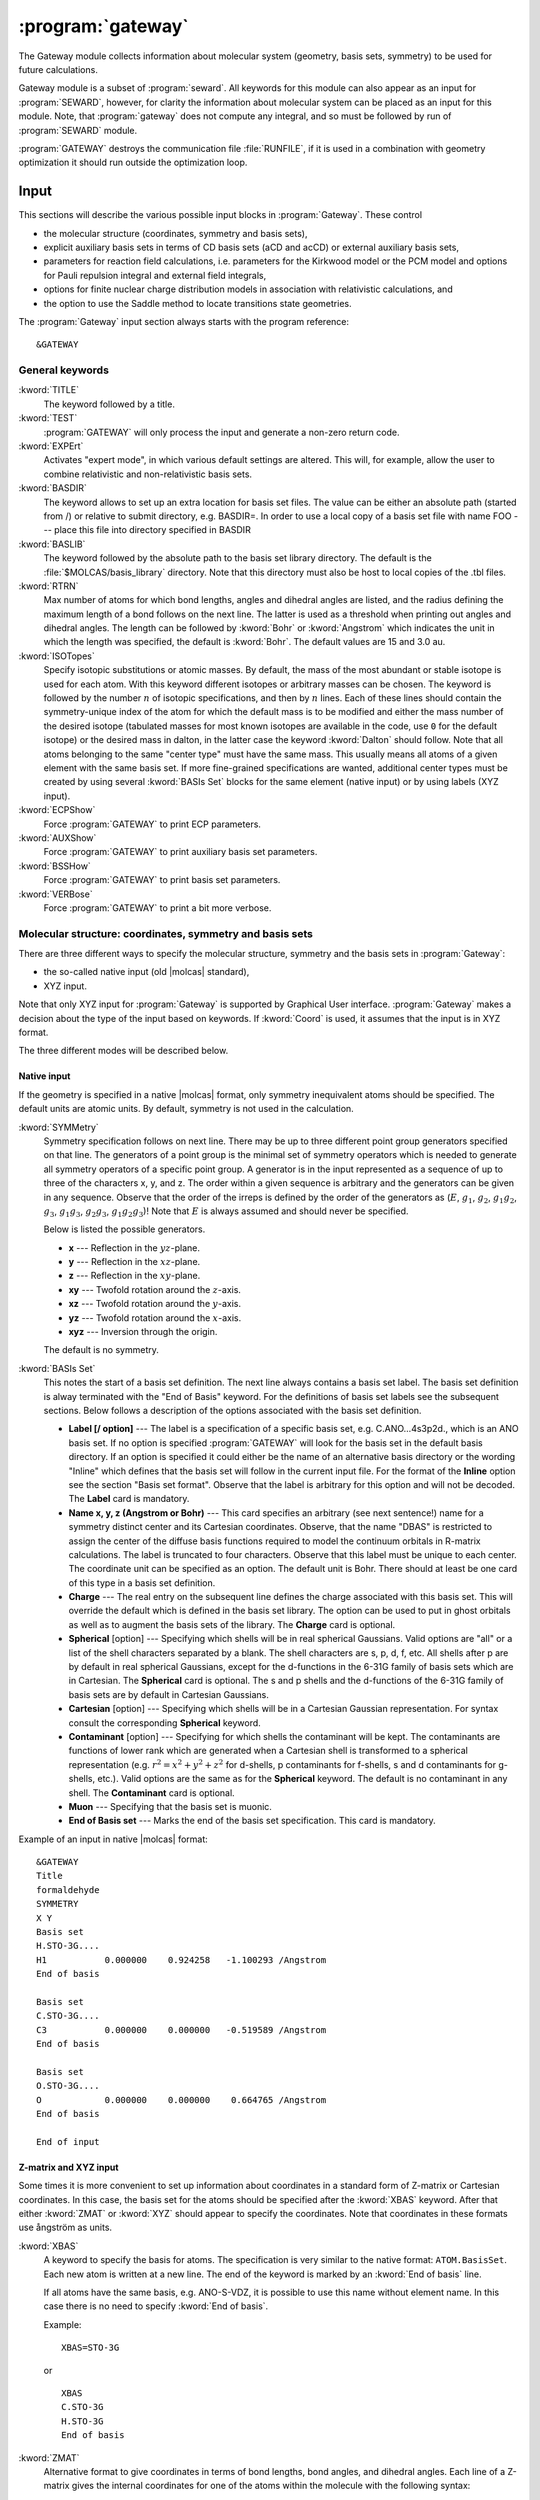 .. index::
   single: Program; Gateway
   single: Gateway

.. _UG\:sec\:gateway:

:program:`gateway`
==================

.. only:: html

  .. contents::
     :local:
     :backlinks: none

.. xmldoc:: <MODULE NAME="GATEWAY">
            %%Description:
            <HELP>
            The Gateway module collects information about molecular
            system (geometry, basis sets, symmetry) to be used for future calculations.
            Note that there are two input styles - the old style format and the new XYZ format.
            The input can also contain an embedded reaction field input (starts with the
            "RF-input" keyword and terminates with the "End of RF-input" keyword). Keywords below
            carrying a "(RF)" are associated with that embedded RF-input section.
            Gateway also controls options associated with auxiliary basis sets to be used
            in density fitting procedures.
            </HELP>

The Gateway module collects information about molecular
system (geometry, basis sets, symmetry) to be used for future calculations.

Gateway module is a subset of :program:`seward`. All keywords
for this module can also appear as an input for :program:`SEWARD`, however,
for clarity the information about molecular system can be placed
as an input for this module. Note, that :program:`gateway` does not
compute any integral, and so must be followed by run of :program:`SEWARD`
module.

:program:`GATEWAY` destroys the communication file :file:`RUNFILE`,
if it is used in a combination with geometry optimization it should run
outside the optimization loop.

Input
-----

This sections will describe the various possible input blocks in :program:`Gateway`.
These control

* the molecular structure (coordinates, symmetry and basis sets),
* explicit auxiliary basis sets in terms of CD basis sets (aCD and acCD) or
  external auxiliary basis sets,
* parameters for reaction field calculations, i.e. parameters for the Kirkwood model
  or the PCM model and options for Pauli repulsion integral and external field integrals,
* options for finite nuclear charge distribution models in association with relativistic calculations, and
* the option to use the Saddle method to locate transitions state geometries.

The :program:`Gateway` input section always starts with the program reference: ::

  &GATEWAY

General keywords
................

.. class:: keywordlist

:kword:`TITLE`
  The keyword followed by a title.

  .. xmldoc:: <KEYWORD MODULE="GATEWAY" NAME="TITLE" APPEAR="Title" KIND="CUSTOM" LEVEL="BASIC">
              %%Keyword: TITLE <basic>
              <HELP>
              The keyword followed by a title
              </HELP>
              </KEYWORD>

:kword:`TEST`
  :program:`GATEWAY` will only process the input and generate a non-zero return code.

  .. xmldoc:: <KEYWORD MODULE="GATEWAY" NAME="TEST" APPEAR="Test" KIND="SINGLE" LEVEL="BASIC">
              %%Keyword: Test <basic>
              <HELP>
              GATEWAY will only process the input and generate a non-zero
              return code.
              </HELP>
              </KEYWORD>

:kword:`EXPErt`
  Activates "expert mode", in which various default settings are
  altered. This will, for example, allow the user to combine
  relativistic and non-relativistic basis sets.

  .. xmldoc:: <KEYWORD MODULE="GATEWAY" NAME="EXPE" APPEAR="Expert mode" KIND="SINGLE" LEVEL="ADVANCED">
              %%Keyword: Expert <advanced>
              <HELP>
              Activates "expert mode", in which various default settings are
              altered. This will, for example, allow the user to combine
              relativistic and non-relativistic basis sets.
              </HELP>
              </KEYWORD>

:kword:`BASDIR`
  The keyword allows to set up an extra location for basis set files.
  The value can be either an absolute path (started from /) or relative to
  submit directory, e.g. BASDIR=.
  In order to use a local copy of a basis set file with name FOO --- place
  this file into directory specified in BASDIR

  .. xmldoc:: <KEYWORD MODULE="GATEWAY" NAME="BASDIR" APPEAR="BasDir" KIND="STRING" LEVEL="BASIC">
              %%Keyword: BASDIR <basic>
              <HELP>
              The keyword allows to set up an extra location for basis set files.
              The value can be either an absolute path (started from /) or relative to
              submit directory, e.g. BASDIR=.
              In order to use a local copy of a basis set file with name FOO - place
              this file into directory specified in BASDIR
              </HELP>
              </KEYWORD>

:kword:`BASLIB`
  The keyword followed by the absolute path to the basis set library directory. The default
  is the :file:`$MOLCAS/basis_library` directory. Note that this directory must also be host to
  local copies of the .tbl files.

  .. xmldoc:: <KEYWORD MODULE="GATEWAY" NAME="BASLIB" APPEAR="BasLib" KIND="STRING" LEVEL="BASIC">
              %%Keyword: BASLIB <basic>
              <HELP>
              The keyword followed by the absolute path to the basis set library directory. The default
              is the $MOLCAS/basis_library directory. Note that this directory must also be host to
              local copies of the .tbl files.
              </HELP>
              </KEYWORD>

:kword:`RTRN`
  Max number of atoms for which bond lengths, angles and dihedral
  angles are listed, and
  the radius defining the maximum length of a bond follows on
  the next line. The latter is used as a threshold when printing out
  angles and dihedral angles. The length can be followed by
  :kword:`Bohr` or
  :kword:`Angstrom` which indicates the unit in which the length
  was specified, the default is
  :kword:`Bohr`.
  The default values are 15 and 3.0 au.

  .. xmldoc:: %%Keyword: RTRN <advanced>
              Max number of atoms for which bond lengths, angles and dihedral
              angles are listed, and
              the radius defining the maximum length of a bond follows on
              the next line. The latter is used as a threshold when printing out
              angles and dihedral angles. The length can be followed by
              "Bohr" or "Angstrom" which indicates the unit in which the length
              was specified, the default is "Bohr".
              The default values are 15 and 3.0 au.

:kword:`ISOTopes`
  Specify isotopic substitutions or atomic masses. By default, the mass of the most
  abundant or stable isotope is used for each atom. With this keyword different
  isotopes or arbitrary masses can be chosen. The keyword is followed by the number
  :math:`n` of isotopic specifications, and then by :math:`n` lines. Each of these
  lines should contain the symmetry-unique index of the atom for which the default
  mass is to be modified and either the mass number of the desired isotope (tabulated
  masses for most known isotopes are available in the code, use ``0`` for the default
  isotope) or the desired mass in dalton, in the latter case the keyword :kword:`Dalton`
  should follow. Note that all atoms belonging to the same "center type" must have the
  same mass. This usually means all atoms of a given element with the same basis set.
  If more fine-grained specifications are wanted, additional center types must be
  created by using several :kword:`BASIs Set` blocks for the same element (native
  input) or by using labels (XYZ input).

  .. xmldoc:: <KEYWORD MODULE="GATEWAY" NAME="ISOTOPES" APPEAR="Isotopic specification" KIND="CUSTOM" LEVEL="ADVANCED">
              %%Keyword: Isotopes <advanced>
              <HELP>
              Specifies isotopes or masses. First write the number of atom masses to change,
              then that number of lines, on each: the symmetry-unique index of the atom and
              (a) the mass number of the isotope, or (b) the mass in dalton and the word DALTON.
              </HELP>
              </KEYWORD>

:kword:`ECPShow`
  Force :program:`GATEWAY` to print ECP parameters.

  .. xmldoc:: <GROUP MODULE="GATEWAY" KIND="BOX" NAME="PROPT" APPEAR="Print options" LEVEL="BASIC">

  .. xmldoc:: <KEYWORD MODULE="GATEWAY" NAME="ECPS" APPEAR="Print ECP info" KIND="SINGLE" LEVEL="BASIC">
              %%Keyword: ECPSHOW <basic>
              <HELP>
              Force GATEWAY to print ECP parameters.
              </HELP>
              </KEYWORD>

:kword:`AUXShow`
  Force :program:`GATEWAY` to print auxiliary basis set parameters.

  .. xmldoc:: <KEYWORD MODULE="GATEWAY" NAME="AUXS" APPEAR="Print auxiliary basis info" KIND="SINGLE" LEVEL="BASIC">
              %%Keyword: AUXSHOW <basic>
              <HELP>
              Force GATEWAY to print auxiliary basis set parameters.
              </HELP>
              </KEYWORD>

:kword:`BSSHow`
  Force :program:`GATEWAY` to print basis set parameters.

  .. xmldoc:: <KEYWORD MODULE="GATEWAY" NAME="BSSH" APPEAR="Print basis info" KIND="SINGLE" LEVEL="BASIC">
              %%Keyword: BSSHOW <basic>
              <HELP>
              Force GATEWAY to print basis set parameters.
              </HELP>
              </KEYWORD>

:kword:`VERBose`
  Force :program:`GATEWAY` to print a bit more verbose.

  .. xmldoc:: <KEYWORD MODULE="GATEWAY" NAME="VERB" APPEAR="Verbose output" KIND="SINGLE" LEVEL="BASIC">
              %%Keyword: Verbose <basic>
              <HELP>
              Force GATEWAY to print a bit more verbose.
              </HELP>
              </KEYWORD>

  .. xmldoc:: </GROUP>

Molecular structure: coordinates, symmetry and basis sets
.........................................................

There are three different ways to specify the molecular structure, symmetry and
the basis sets in :program:`Gateway`:

* the so-called native input (old |molcas| standard),
* XYZ input.

.. * XYZ input, and
   * Z-matrix input.

Note that only XYZ input for :program:`Gateway` is supported by Graphical User interface.
:program:`Gateway` makes a decision about the type of the input based on keywords.
If :kword:`Coord` is used, it assumes that the input is in XYZ format.

.. , if :kword:`ZMAT` is used,
   it assumes Z-matrix input.

The three different modes will be described below.

Native input
::::::::::::

If the geometry is specified in a native |molcas| format, only symmetry
inequivalent atoms should be specified. The default units are atomic units.
By default, symmetry is not used in the calculation.

.. class:: keywordlist

:kword:`SYMMetry`
  Symmetry specification follows on next line. There may be up to
  three different point group generators specified on that line. The
  generators of a point group is the minimal set of symmetry operators
  which is needed to generate all symmetry
  operators of a specific point group. A generator is in the input
  represented as a sequence of up to three of the characters x, y, and
  z. The order within a given sequence is arbitrary and the generators
  can be given in any sequence. Observe that the order of the irreps
  is defined by the order of the generators as
  (:math:`E`, :math:`g_1`, :math:`g_2`, :math:`g_1g_2`, :math:`g_3`, :math:`g_1g_3`, :math:`g_2g_3`,
  :math:`g_1g_2g_3`)! Note that :math:`E` is always assumed and should never
  be specified.

  Below is listed the possible generators.

  * **x** --- Reflection in the :math:`yz`-plane.
  * **y** --- Reflection in the :math:`xz`-plane.
  * **z** --- Reflection in the :math:`xy`-plane.
  * **xy** --- Twofold rotation around the :math:`z`-axis.
  * **xz** --- Twofold rotation around the :math:`y`-axis.
  * **yz** --- Twofold rotation around the :math:`x`-axis.
  * **xyz** --- Inversion through the origin.

  The default is no symmetry.

  .. xmldoc:: <KEYWORD MODULE="GATEWAY" NAME="SYMMETRY" APPEAR="Symmetry" KIND="STRING" LEVEL="BASIC" EXCLUSIVE="COORD">
              %%Keyword: Symmetry (non-XYZ format) <basic>
              Symmetry point group is specified by up to three group generators.
              Possible generators are "x", "y", "z", "xy", "xz", "yz", and "xyz".
              The order of the irreps depends on the order of the generators.
              The keyword can be used only in 'native' input format.
              </KEYWORD>

:kword:`BASIs Set`
  This notes the start of a basis set definition.
  The next line always contains a basis set label.
  The basis set definition is alway terminated with the "End of Basis" keyword.
  For the definitions of basis set labels see the subsequent sections.
  Below follows a description of the options associated with the
  basis set definition.

  .. xmldoc:: <KEYWORD MODULE="GATEWAY" NAME="BASIS (NATIVE)" APPEAR="Basis set" KIND="CUSTOM" LEVEL="BASIC" INPUT="REQUIRED" EXCLUSIVE="COORD">
              %%Keyword: BASIS (non-XYZ format) <basic>
              This notes the start of a basis set definition.
              The next line always contains a basis set label.
              The basis set definition is alway terminated with the "End of Basis" keyword.
              For details consult the manual.
              </KEYWORD>

  * **Label [/ option]** ---
    The label is a specification of a specific basis set, e.g.
    C.ANO...4s3p2d., which is an ANO basis set.
    If no option is specified
    :program:`GATEWAY` will look for the basis
    set in the default basis directory. If an option is specified it
    could either be the name of an alternative basis directory or
    the wording "Inline" which defines
    that the basis set will follow in the current input
    file. For the format of the
    **Inline** option see the section
    "Basis set format". Observe that the label is arbitrary for this
    option and will not be decoded.
    The **Label** card is mandatory.

  * **Name x, y, z (Angstrom or Bohr)** ---
    This card specifies an arbitrary (see next sentence!) name
    for a symmetry distinct center and its Cartesian coordinates.
    Observe, that the
    name "DBAS" is restricted to assign the center of the
    diffuse basis functions required to model the continuum
    orbitals in R-matrix calculations.
    The label is truncated to four characters. Observe that this
    label must be unique to each center. The coordinate unit can
    be specified as an option. The default unit is Bohr.
    There should at least be one card of this type in a basis set
    definition.

  * **Charge** ---
    The real entry on the subsequent line defines
    the charge associated with
    this basis set. This will override the default which is defined in
    the basis set library. The option can be used to put in ghost
    orbitals as well as to augment the basis sets of the library.
    The **Charge** card is optional.

    .. xmldoc:: %%Keyword: Charge (non-XYZ format) <advanced>
                The real entry on the subsequent line defines
                the charge associated with
                this basis set. This will override the default which is defined in
                the basis set library. The option can be used to put in ghost
                orbitals as well as to augment the basis sets of the library.
                The "Charger" card is optional.

  * **Spherical** [option] ---
    Specifying which shells will be in real spherical Gaussians. Valid options
    are "all" or a list of the shell characters separated by a blank. The
    shell characters are s, p, d, f, etc. All shells after p are by
    default in real spherical Gaussians, except for the d-functions in the
    6-31G family of basis sets which are in Cartesian.
    The **Spherical** card is optional. The s and p shells and the d-functions of
    the 6-31G family of basis sets are by default in Cartesian Gaussians.

    .. xmldoc:: %%Keyword: Spherical (non-XYZ format) <advanced>
                Specifying which shells will be in real spherical Gaussians. Valid options
                are "all" or a list of the shell characters separated by a blank. The
                shell characters are s, p, d, f, etc. All shells after p are by
                default in real spherical Gaussians, except for the d-functions in the
                6-31G family of basis sets which are in Cartesian.
                The "Spherical" card is optional. The s and p shells and the d-functions of
                the 6-31G family of basis sets are by default in Cartesian Gaussians.

  * **Cartesian** [option] ---
    Specifying which shells will be in a Cartesian Gaussian representation. For syntax
    consult the corresponding **Spherical** keyword.

    .. xmldoc:: %%Keyword: Cartesian (non-XYZ format) <advanced>
                Specifying which shells will be in a Cartesian Gaussian representation. For syntax
                consult the corresponding Spherical keyword.

  * **Contaminant** [option] ---
    Specifying for which shells the contaminant will be kept.
    The contaminants are functions of lower rank which are generated
    when a Cartesian shell is transformed to a spherical representation
    (e.g. :math:`r^2=x^2+y^2+z^2` for d-shells, p contaminants for f-shells,
    s and d contaminants for g-shells, etc.).
    Valid options are the same as for the **Spherical** keyword.
    The default is no contaminant in any shell. The **Contaminant** card is optional.

    .. xmldoc:: %%Keyword: Contaminant (non-XYZ format) <advanced>
                Specifying for which shells the contaminant will be kept.
                The contaminants are functions of lower rank which are generated
                when a Cartesian shell is transformed to a spherical representation
                (e.g. r^2=x^2+y^2+z^2 for d-shells, p contaminants for f-shells,
                s and d contaminants for g-shells, etc.).
                Valid options are the same as for the Spherical keyword.
                The default is no contaminant in any shell. The "Contaminant" card is optional.

  * **Muon** ---
    Specifying that the basis set is muonic.

    .. xmldoc:: %%Keyword: Muon (non-XYZ format) <advanced>
                Specifying that the basis set is muonic.

  * **End of Basis set** ---
    Marks the end of the basis set specification.
    This card is mandatory.

    .. xmldoc:: %%Keyword: End of Basis set (non-XYZ format) <advanced>
                Marks the end of the basis set specification.
                This card is mandatory.

Example of an input in native |molcas| format: ::

  &GATEWAY
  Title
  formaldehyde
  SYMMETRY
  X Y
  Basis set
  H.STO-3G....
  H1           0.000000    0.924258   -1.100293 /Angstrom
  End of basis

  Basis set
  C.STO-3G....
  C3           0.000000    0.000000   -0.519589 /Angstrom
  End of basis

  Basis set
  O.STO-3G....
  O            0.000000    0.000000    0.664765 /Angstrom
  End of basis

  End of input

Z-matrix and XYZ input
::::::::::::::::::::::

Some times it is more convenient to set up information about coordinates in
a standard form of Z-matrix or Cartesian coordinates. In this case,
the basis set for the atoms should be specified after the :kword:`XBAS`
keyword. After that either :kword:`ZMAT` or :kword:`XYZ` should appear
to specify the coordinates.
Note that coordinates in these formats use ångström as units.

.. class:: keywordlist

:kword:`XBAS`
  A keyword to specify the basis for atoms. The specification is very similar
  to the native format: ``ATOM.BasisSet``. Each new atom is written at a new line.
  The end of the keyword is marked by an :kword:`End of basis` line.

  If all atoms have the same basis, e.g. ANO-S-VDZ, it is possible to use
  this name without element name. In this case there is no need to specify
  :kword:`End of basis`.

  .. compound::

    Example: ::

      XBAS=STO-3G

    or ::

      XBAS
      C.STO-3G
      H.STO-3G
      End of basis

  .. xmldoc:: <KEYWORD MODULE="GATEWAY" NAME="XBAS" APPEAR="Basis set (alternate format)" KIND="CUSTOM" LEVEL="BASIC">
              %%Keyword: XBAS <basic>
              <HELP>
              A keyword to specify the basis for atoms. The specification is very similar
              to the native format: ATOM.BasisSet. Each new atom is written at a new line.
              The end of the keyword is marked by an 'End of basis' line.
              </HELP>

              If all atoms have the same basis, e.g. ANO-S-VDZ, it is possible to use
              this name without element name. In this case there is no need to specify
              'End of basis'.
              </KEYWORD>

:kword:`ZMAT`
  Alternative format to give coordinates in terms of bond lengths,
  bond angles, and dihedral angles.
  Each line of a Z-matrix gives the
  internal coordinates for one of the atoms within the molecule with the following
  syntax:

  .. container:: list

    **Name  I bond-length  J bond-angle  K dihedral-angle**

    **Name** is the label (atomic symbol + string) for a symmetry distinct center L;

    **I bond-length** distance of L from atom I;

    **J bond-angle** planar angle between atoms L--I--J;

    **K dihedral-angle** dihedral angle between atoms L--I--J--K.

  Note that the first atom only requires the **Name** and defines the origin of
  Cartesian axis.
  The second atom requires **Name  I bond-length** and it will define the Z axis.
  The third atom requires **Name  I bond-length  J bond-angle** and defines the
  XZ plane (and implicitly, the Y axis).

  Only numerical values must be used (no variable names) and ångströms
  and degrees are assumed as units.

  Two types of special atoms are allowed: *dummy* **X** atoms and
  *ghost* **Z** atoms. The former will appear in the calculations,
  they have a nuclear charge of 0 and have not electrons and Basis Set.
  They will also appear in the definition of internal coordinates in :program:`SLAPAF`.
  The latter are used only within the Z-Matrix definition of the geometry but
  they will appear in the final Z-matrix section in :program:`SLAPAF`.
  Both special atoms can be used to define the Cartesian axis and the symmetry elements.

  **End of ZMAT** or a blank line mark the end of the section.

  Here is an example for (S)-1-chloroethanol (:math:`C_1` symmetry): ::

    XBAS
    H.ANO-L...2s1p.
    C.ANO-L...3s2p1d.
    O.ANO-L...3s2p1d.
    Cl.ECP.Huzinaga.7s7p1d.1s2p1d.7e-NR-AIMP.
    End of basis
    ZMAT
    C1
    O2      1   1.40000
    C3      1   1.45000   2   109.471
    H4      1   1.08900   2   109.471     3   120.000
    Cl5     1   1.75000   2   109.471     3  -120.000
    H6      2   0.94700   1   109.471     3   180.000
    H7      3   1.08900   1   109.471     2   180.000
    H8      3   1.08900   1   109.471     7   120.000
    H9      3   1.08900   1   109.471     7   240.000
    End of z-matrix

  In geometry optimizations, :program:`SLAPAF` will regenerate the coordinates as
  Z-matrix in the section with the summary concerning each iteration. This will
  be possible only if *ghost* atoms are used within the first three atoms or
  if they are not used at all.

  Both :kword:`BASIs` and :kword:`ZMAT` keywords can be used at the same time. Here is an example
  for a complex between methanol and water (:math:`C_s` symmetry): ::

    Symmetry
     Y
    XBAS
    H.ANO-L...1s.
    C.ANO-L...2s1p.
    O.ANO-L...2s1p.
    End of basis
    ZMAT
    C1
    O2  1 1.3350
    H3  1 1.0890  2 109.471
    H4  1 1.0890  2 109.471  3 -120.
    H6  2 1.0890  1 109.471  3  180.
    End of z-matrix
    Basis set
    O.ANO-L...2s1p.
     O    -2.828427     0.000000     2.335000  / Angstrom
    End of basis
    Basis set
    H.ANO-L...1s.
     H    -2.748759     0.819593     2.808729  / Angstrom
    End of basis

  In this case :program:`SLAPAF` will not regenerate the Z-matrix.

  .. xmldoc:: %%Keyword: ZMAT <basic>
              Alternative format to give coordinates in the form of Z-matrix.
              Only numerical values must be used (no variable names) and angstroms
              and degrees are assumed as units. Special ghost Z and dummy X atoms
              are allowed. 'End of ZMAT' or a blank line marks the end of the section.

:kword:`XYZ`
  The keyword is followed by XYZ formatted file (a reference to a file),
  or file, inlined into the input.

  .. compound::

    Example: ::

      XBAS=STO-3G
      XYZ=$CurrDir/Water.xyz

    or ::

      XBAS=STO-3G
      XYZ
      1
       note Angstrom units!
      C 0 0 0

  Currently, the :kword:`XYZ` keyword does not operate with symmetry, and
  the calculation is always performed without symmetry.

  .. xmldoc:: %%Keyword: XYZ <basic>
              Alternative format to set up geometry as XYZ formatted file

Advanced XYZ input
::::::::::::::::::

If the geometry is specified in XYZ format, all atoms should be specified.
The default units are ångströms. By default, maximum possible symmetry is used.

"Molcas XYZ" file format is an extension of plain XYZ format.

* First line of this file contains the number of atoms.

* Second line (a comment line) can contain "a.u." or "bohr" to
  use atomic units, instead of default ångströms.
  Also this line can contain keyword TRANS, followed by 3 numbers,
  and/or ROT, followed by 9 numbers (in this case coordinates
  will be Translated by specified vector, and/or Rotated), and SCALE (or
  SCALEX, SCALEY, SCALEZ) followed by a scale factor.

* Remaining lines are used to specify Element and cartesian
  coordinates.

  Element name might be optionally followed by a Number (e.g. ``H7``),
  a Label (separated by ``_`` sign: e.g. ``H_INNER``), or Basis Set (separated by ``.``,
  e.g. ``H.STO-3G``)

.. class:: keywordlist

:kword:`COORD`
  The keyword followed on the next line by the name of an HDF5 (created by any module), or the name of an XYZ file,
  or inline coordinates in XYZ format. If the file is located in the same directory, where
  |molcas| job was submitted there is no need to specify the PATH to this file.
  The keyword may appear several times. In this case all coordinate files
  will be concatenated, and considered as individual fragments.

  .. xmldoc:: <KEYWORD MODULE="GATEWAY" NAME="COORD" APPEAR="Coord" KIND="CUSTOM" INPUT="REQUIRED" LEVEL="BASIC">
              %%Keyword: COORD (XYZ format) <basic>
              <HELP>
              The keyword followed on the next line by the name of an HDF5 or XYZ file,
              or inline coordinates in XYZ format.
              The keyword may appear several times. In this case all coordinate files
              will be concatenated, and considered as individual fragments.
              </HELP>
              </KEYWORD>

:kword:`BASIS`
  The keyword can be used to specify global basis set for all atoms, or for a group of atoms.
  The keyword followed by a label of basis set, or by comma separated list of basis sets for
  individual atoms.

  Note! The basis set definition in XYZ mode does not allow to use
  inline basis set.

  Example: ::

    COORD
    4

    C           0.00000 0.00000 0.00000
    H           1.00000 0.00000 0.00000
    H           0.00000 1.00000 0.00000
    H           0.00000 0.00000 1.00000
    BASIS
    STO-3G, H.6-31G*

  In this example, the C atom (in the origin) will have the basis set STO-3G and
  the H atoms 6-31G*.

  If keyword BASIS never appears in the input, the default basis,
  ANO-S-MB, will be used.

  .. xmldoc:: <KEYWORD MODULE="GATEWAY" NAME="BASIS (XYZ)" APPEAR="Basis set" KIND="STRING" LEVEL="BASIC">
              %%Keyword: BASIS (XYZ format) <basic>
              <HELP>
              The keyword followed on the next line by the name of global basis set for
              all atoms, or by comma separated list of basis sets for individual atoms.
              Note! The basis set definition in XYZ mode does not allow to use
              inline basis set.
              </HELP>
              </KEYWORD>

:kword:`GROUP`
  The keyword can be used to specify the symmetry of the molecule.

  The keyword must be followed by one of:

  * FULL (default) --- use maximum possible subgroup of :math:`D_{2h}`
  * NOSYM (same as E, or C1)
  * space separated list of generators: e.g. X XY (for more details see SYMMETRY keyword)

  .. Limitations: in the current implementation atom labels, and basis sets are ignored
     during symmetry recognition.

  .. xmldoc:: <KEYWORD MODULE="GATEWAY" NAME="GROUP" APPEAR="Group" KIND="STRING" LEVEL="BASIC">
              %%Keyword: GROUP (XYZ format) <basic>
              <HELP>
              The keyword followed on the next line by the list of group generators
              (with the same syntax as SYMMETRY keyword),
              or by FULL (highest possible group), or by NOSYM, if no symmetry operations
              should be used. The keyword can be used only with XYZ format of input,
              after COORD keyword.
              </HELP>
              </KEYWORD>

If XYZ input has been used in :program:`gateway`, a file with native |molcas| input will be
produced and stored in working directory under the name :file:`findsym.std`.

Note that choosing XYZ input you are expecting that the coordinates might be transformed.
It can be shown by the following example: ::

  &gateway
  coord
  3

  O 0 0 0
  H 1.0000001 0 0
  H 0 1 0.0000001
  *nomove
  *group=c1

The geometry of the molecule is slightly distorted, but within a threshold it is :math:`C_{2v}`.
Thus by default (keywords :kword:`nomove` and :kword:`group` are not active), the
coordinates will be transformed to maintain the highest possible symmetry.
If keyword :kword:`nomove` is active, the molecule is not allowed to rotate, and
a mirror plane :math:`xy` is the only symmetry element. Since the third hydrogen atom is
slightly out of this plane, it will be corrected. Only activation of the keyword :kword:`group=C1`
will ensure that the geometry is unchanged.

Advanced keywords:

.. class:: keywordlist

:kword:`SYMThreshold`
  followed by a real number --- threshold for symmetry recognition (default is 0.01 Å)

  .. xmldoc:: <KEYWORD MODULE="GATEWAY" NAME="SYMT" APPEAR="Symmetry Thr" KIND="REAL" LEVEL="ADVANCED" DEFAULT_VALUE="0.01" REALTIME_UPDATE="YES">
              %%Keyword: SYMThreshold (XYZ format) <advanced>
              <HELP>
              The keyword followed on the next line by the threshold for symmetry recognition code (default is 0.01)
              </HELP>
              </KEYWORD>

:kword:`MOVE`
  allow to translate and rotate molecule in order to find highest possible symmetry.
  (this is a default for all groups, except of :math:`C_1`)

  .. xmldoc:: <KEYWORD MODULE="GATEWAY" NAME="MOVE" APPEAR="MOVE" KIND="SINGLE" LEVEL="ADVANCED" EXCLUSIVE="NOMOVE">
              %%Keyword: MOVE (XYZ format) <advanced>
              <HELP>
              Allow to translate and rotate molecule in order to find highest possible symmetry.
              (this is a default for all groups, except of C1)
              </HELP>
              </KEYWORD>

:kword:`NOMOVE`
  do not allow to transform coordinates while searching for highest group (default for :math:`C_1` group)

  .. xmldoc:: <KEYWORD MODULE="GATEWAY" NAME="NOMOVE" APPEAR="NoMOVE" KIND="SINGLE" LEVEL="ADVANCED" EXCLUSIVE="MOVE">
              %%Keyword: NOMOVE (XYZ format) <advanced>
              <HELP>
              Do not allow to transform coordinates while searching for highest group (default for C1 group)
              </HELP>
              </KEYWORD>

:kword:`BSSE`
  followed by an integer. Indicates which XYZ-file that should be
  treated like ghost atoms.

  .. xmldoc:: <KEYWORD MODULE="GATEWAY" NAME="BSSE" APPEAR="BSSE" KIND="INT" LEVEL="ADVANCED">
              %%Keyword: BSSE (XYZ format) <advanced>
              <HELP>
              Followed by an integer. Indicates which xyz-file that should be treated like ghost atoms.
              </HELP>
              </KEYWORD>

:kword:`VART`
  Specifies that the energy should not be considered invariant to translations.
  Translational variance is detected automatically, but sometimes it may be useful to enforce it.

  .. xmldoc:: <KEYWORD MODULE="GATEWAY" NAME="VART" APPEAR="Var Trans" KIND="SINGLE" LEVEL="ADVANCED">
              %%Keyword: VarT <advanced>
              <HELP>
              Specifies that the energy should not be considered invariant to translations.
              Translational variance is detected automatically, but sometimes it may be useful to enforce it.
              </HELP>
              </KEYWORD>

:kword:`VARR`
  Specifies that the energy should not be considered invariant to rotations.
  Rotational variance is detected automatically, but sometimes it may be useful to enforce it.

  .. xmldoc:: <KEYWORD MODULE="GATEWAY" NAME="VARR" APPEAR="Var Rot" KIND="SINGLE" LEVEL="ADVANCED">
              %%Keyword: VarR <advanced>
              <HELP>
              Specifies that the energy should not be considered invariant to rotations.
              Rotational variance is detected automatically, but sometimes it may be useful to enforce it.
              </HELP>
              </KEYWORD>

:kword:`NUMErical`
  Forces the calculation of numerical gradients even when analytic gradients are available.

  .. xmldoc:: <KEYWORD MODULE="GATEWAY" NAME="NUMERICAL" APPEAR="Numerical gradients" KIND="SINGLE" LEVEL="ADVANCED">
              %%Keyword: Numerical <advanced>
              <HELP>
              Forces the calculation of numerical gradients even when analytic gradients are available.
              </HELP>
              </KEYWORD>

:kword:`SHAKe`
  Randomly modifies the initial coordinates of the atoms, maintaining the input (or computed)
  symmetry. This can be useful to avoid a geometry optimization converging to a higher-symmetry
  saddle point. The maximum displacement in the axes :math:`x`, :math:`y` and :math:`z` is read from the following
  real number. This number can be followed by :kword:`Bohr` or :kword:`Angstrom`, which indicates
  the unit in which the displacement is specified, the default is :kword:`Bohr`.

  .. xmldoc:: <KEYWORD MODULE="GATEWAY" NAME="SHAKE" APPEAR="Shake" KIND="REAL" LEVEL="ADVANCED">
              %%Keyword: Shake <advanced>
              <HELP>
              Randomly modifies the initial coordinates of the atoms, maintaining the input (or computed)
              symmetry. This can be useful to avoid a geometry optimization converging to a higher-symmetry
              saddle point. The maximum displacement in the axes x, y and z is read from the following
              real number. This number can be followed by Bohr or Angstrom, which indicates
              the unit in which the displacement is specified, the default is Bohr.
              </HELP>
              </KEYWORD>

.. compound::

  Example: ::

    &GATEWAY
    COORD
    water.xyz
    BASIS
    STO-3G

  or, in short EMIL notation: ::

    &GATEWAY
    COORD=water.xyz; BASIS=STO-3G

Coordinate file may contain variables, as demonstrated in an example: ::

  >>FILE H2.input
  2
  scale $DD
  H 0.35 0 0
  H -0.35 0 0
  >>EOF

  >> FOREACH DD IN ( 0.9 1.0 1.1 )
  &GATEWAY
  COORD=$WorkDir/H2.input
  BASIS=STO-3G
  &SEWARD
  &SCF
  >>ENDDO

The atom name in XYZ file can contain an orbitrary label (to simplify assigning of different
basis sets). To indicate the label, use ``_``: e.g. ``C_SMALL``. The same label should be
defined in the basis section: ``BASIS=C_SMALL.ANO-S-MB``. The basis set label can be also
added into the name of an element: ::

  COORD
  1

  O.ANO-S-VDZP 0 0 0

XYZ file can also contain information about point charges. There are three possibilities to
setup atomic charges in XYZ file. The main option is to use ``Q`` as an element name, and in this
case the forth number, the charge, should be specified. Another possibility is to use element
names ended with minus sign. In this case, a formal charge for the element will be used.
E.g. ``H-``, ``Li-``, ``Na-``, ``K-`` defines :math:`+1` charge located in the corresponding location.
``Mg-``, ``Ca-`` --- defines charge :math:`+2`, ``Al-`` --- :math:`+3`, ``C-``, ``Si-`` :math:`+4`, for anions, ``F-``, ``Cl-``, ``Br-``, ``I-`` defines :math:`-1`,
``O-``, ``S-`` --- :math:`-2`. Finally, a label at the comment line of XYZ file --- CLUSTER followed by
an integer number can specify how many atoms are "real", so the rest will be treated as
charges with default values for this element.

Constraints
...........

In case of optimizations with constraints these are defined in the :program:`GATEWAY` input.
For a complete description of this keyword see the section
:ref:`UG:sec:definition_of_internal_coordinates`.

.. class:: keywordlist

:kword:`CONStraints`
  This marks the start of the definition of the constraints
  which the optimization is subject to.
  This section is always ended by the keyword
  :kword:`End of Constraints`.
  This option can be used in conjunction with any definition of the
  internal coordinates.

  .. xmldoc:: <KEYWORD MODULE="GATEWAY" NAME="CONSTRAINTS" APPEAR="Constraints" KIND="CUSTOM" LEVEL="BASIC">
              %%Keyword: Constraints <basic>
              <HELP>
              This marks the start of the definition of the constraints
              which the optimization is subject to.
              This section is always ended by the keyword "End of Constraints".
              Consult the manual for the details.
              </HELP>
              </KEYWORD>

:kword:`NGEXclude`
  This marks the start of the definition of additional restrictions for numerical differentiation.
  This section is always ended by the keyword :kword:`End of NGExclude`.
  The syntax of this section is like that of normal constraints, and the degrees of
  freedom specified here will be excluded from numerical differentiation (like phantom constraints).
  If a line containing only "Invert" is included inside the section,
  the definition is reversed and only these degrees of freedom are differentiated.
  :kword:`NGEXclude` is intended for use with the :kword:`KEEPOldGradient` keyword in :program:`ALASKA`,
  and can be combined with :kword:`CONStraints`, which will further reduce
  the numerical differentiation subspace :cite:`Stenrup2015`.
  Note that the value assigned to the constraints in this section is unused, but a ``Value`` block
  must still be included.

  .. xmldoc:: <KEYWORD MODULE="GATEWAY" NAME="NGEXCLUDE" APPEAR="Exclude from numerical differentiation" KIND="CUSTOM" LEVEL="BASIC">
              %%Keyword: NGExclude <basic>
              <HELP>
              This marks the start of the definition of additional restrictions for numerical differentiation.
              This section is always ended by the keyword "End of NGExclude".
              </HELP>
              </KEYWORD>

Explicit auxiliary basis sets
.............................

The so-called Resolution of Identity (RI) technique (also called Density
Fitting, DF) is implemented in the |molcas| package. This option involves the use
of an auxiliary basis set in the effective computation of the 2-electron
integrals. |molcas| incorporates both the use of conventionally computed,
externally provided, auxiliary basis sets (RIJ, RIJK, and RIC types), and
on-the-fly generated auxiliary basis sets. The latter are atomic CD (aCD) or the
atomic compact CD (acCD) basis
sets, based on the Cholesky decomposition method. The externally provided
auxiliary basis sets are very compact, since they are tailored for special
wave function methods. However, they are not provided for all available valence
basis sets. The aCD or acCD RI auxiliary basis sets are a more general option and
provides auxiliary basis sets for any wave function model and valence basis set.

.. xmldoc:: <GROUP MODULE="GATEWAY" KIND="BOX" NAME="AUX" APPEAR="RI/DF options (optional)" LEVEL="BASIC">
            <HELP>
            Options of RI/DF definition of auxiliary basis sets.
            Set various thresholds and parameters for atomic CD auxiliary basis sets.
            </HELP>

.. class:: keywordlist

:kword:`RIJ`
  Use the RI-J basis in the density fitting (DF) approach to treat the two-electron integrals. Note that the valence
  basis set must have a supporting auxiliary basis set for this to work.

  .. xmldoc:: <KEYWORD MODULE="GATEWAY" NAME="RIJ" APPEAR="RI-J option" KIND="SINGLE" EXCLUSIVE="RIJK,RIC,RICD,LOW,MEDI,HIGH" LEVEL="BASIC">
              %%Keyword: RIJ <basic>
              <HELP>
              Use the RI-J auxiliary basis in the density fitting (DF) approach to treat the two-electron integrals.
              Note that the valence basis set must have a supporting auxiliary basis set for this to work.
              </HELP>
              </KEYWORD>

:kword:`RIJK`
  Use the RI-JK auxiliary basis in the density fitting (DF) approach to treat the two-electron integrals. Note that the valence
  basis set must have a supporting auxiliary basis set for this to work.

  .. xmldoc:: <KEYWORD MODULE="GATEWAY" NAME="RIJK" APPEAR="RI-JK option" KIND="SINGLE" EXCLUSIVE="RIJ,RIC,RICD,LOW,MEDI,HIGH" LEVEL="BASIC">
              %%Keyword: RIJK <basic>
              <HELP>
              Use the RI-JK auxiliary basis in the density fitting (DF) approach to treat the two-electron integrals.
              Note that the valence basis set must have a supporting auxiliary basis set for this to work.
              </HELP>
              </KEYWORD>

:kword:`RIC`
  Use the RI-C auxiliary basis in the density fitting (DF) approach to treat the two-electron integrals. Note that the valence
  basis set must have a supporting auxiliary basis set for this to work.

  .. xmldoc:: <KEYWORD MODULE="GATEWAY" NAME="RIC" APPEAR="RI-C option" KIND="SINGLE" EXCLUSIVE="RIJ,RIJK,RICD,LOW,MEDI,HIGH" LEVEL="BASIC">
              %%Keyword: RIC <basic>
              <HELP>
              Use the RI-C auxiliary basis in the density fitting (DF) approach to treat the two-electron integrals.
              Note that the valence basis set must have a supporting auxiliary basis set for this to work.
              </HELP>
              </KEYWORD>

:kword:`RICD`
  Use the aCD or acCD approach :cite:`Aquilante:07b` to treat the two-electron integrals.
  This procedure will use an on-the-fly generated auxiliary basis set.

  .. xmldoc:: <KEYWORD MODULE="GATEWAY" NAME="RICD" APPEAR="RI-aCD option" KIND="SINGLE" EXCLUSIVE="RIJ,RIJK,RIC,LOW,MEDI,HIGH" LEVEL="BASIC">
              %%Keyword: RICD <basic>
              <HELP>
              Use the aCD or acCD approach to treat the two-electron integrals.
              This procedure will use an on-the-fly generated auxiliary basis set.
              </HELP>
              </KEYWORD>

  .. xmldoc:: <KEYWORD MODULE="GATEWAY" NAME="XRICD" KIND="SINGLE" LEVEL="UNDOCUMENTED" />

  .. xmldoc:: <KEYWORD MODULE="GATEWAY" NAME="NOCD" KIND="SINGLE" LEVEL="UNDOCUMENTED" />

:kword:`CDTHreshold`
  Threshold for on-the-fly generation of aCD or acCD auxiliary basis sets for RI calculations
  (default value 1.0d-4).

  .. xmldoc:: <KEYWORD MODULE="GATEWAY" NAME="CDTH" APPEAR="aCD threshold" KIND="REAL" DEFAULT_VALUE="1.0D-4" REQUIRE="RICD" LEVEL="ADVANCED">
              %%Keyword: CDThreshold <advanced>
              <HELP>
              Threshold for on-the-fly generation of aCD or acCD auxiliary basis sets for RI calculations
              (default value 1.0d-4).
              </HELP>
              </KEYWORD>

:kword:`SHAC`
  Skip high angular combinations à la Turbomole when creating on-the-fly basis sets
  (default off).

  .. xmldoc:: <KEYWORD MODULE="GATEWAY" NAME="SHAC" APPEAR="Skip high angular combinations" KIND="SINGLE" REQUIRE="RICD" EXCLUSIVE="KHAC" LEVEL="ADVANCED">
              %%Keyword: SHAC <advanced>
              <HELP>
              Skip high angular combinations a la Turbomole when creating on-the-fly basis sets
              (default off).
              </HELP>
              </KEYWORD>

:kword:`KHAC`
  Keep high angular combinations when creating on-the-fly basis sets
  (default on).

  .. xmldoc:: <KEYWORD MODULE="GATEWAY" NAME="KHAC" APPEAR="Keep high angular combinations" KIND="SINGLE" REQUIRE="RICD" EXCLUSIVE="SHAC" LEVEL="ADVANCED">
              %%Keyword: KHAC <basic>
              <HELP>
              Keep high angular combinations when creating on-the-fly basis sets
              (default on).
              </HELP>
              </KEYWORD>

:kword:`aCD basis`
  Generate an atomic CD (aCD) auxiliary basis sets (default off).

  .. xmldoc:: <KEYWORD MODULE="GATEWAY" NAME="ACD" APPEAR="aCD auxiliary basis" KIND="SINGLE" REQUIRE="RICD" EXCLUSIVE="ACCD" LEVEL="ADVANCED">
              %%Keyword: aCD basis <basic>
              <HELP>
              Generate an atomic CD (aCD) auxiliary basis sets (default off).
              </HELP>
              </KEYWORD>

:kword:`acCD basis`
  Generate an atomic compact CD (acCD) auxiliary basis sets (default on).

  .. xmldoc:: <KEYWORD MODULE="GATEWAY" NAME="ACCD" APPEAR="acCD auxiliary basis" KIND="SINGLE" REQUIRE="RICD" EXCLUSIVE="ACD" LEVEL="ADVANCED">
              %%Keyword: acCD basis <basic>
              <HELP>
              Generate an atomic compact CD (acCD) auxiliary basis sets (default on).
              </HELP>
              </KEYWORD>

.. xmldoc:: </GROUP>

.. index::
   single: Reaction field
   single: Cavity
   single: Solvent

.. _UG\:sec\:rfield:

Reaction field calculations
...........................

The effect of the solvent on the quantum chemical calculations has been
introduced in |molcas| through the reaction field created
by the surrounding environment, represented by a polarizable dielectric
continuum outside the boundaries of a cavity containing the solute molecule.
|molcas| supports Self Consistent Reaction Field (SCRF) and Multi
Configurational Self Consistent Reaction Field (MCSCRF) calculations within
the framework of the :program:`SCF` and the :program:`RASSCF` programs.
The reaction field, computed in a self-consistent fashion, can be
later added as a constant perturbation for the remaining programs, as
for example :program:`CASPT2`.

The purpose of this facility is to incorporate
the effect of the environment (a solvent or a solid matrix) on the studied molecule.
The utility itself it is not a program, but requires
an additional input which has to be provided to the
:program:`GATEWAY` program.
Two methods are available for SCRF calculations: one is based on the Kirkwood
model, the other is the so called Polarizable Continuum Model (PCM).
The reaction field is computed as the response of a dielectric medium polarized
by the solute molecule: the solute is placed in a "cavity" surrounded by the
dielectric. In Kirkwood model the cavity is always spherical, whereas in PCM the
cavity is modeled on the actual solute shape.

The possible set of parameters controlled by input are:

* the Kirkwood model,
* the PCM model, and
* one-electron integrals representing
  Pauli repulsion and external fields.

First a brief presentation of the Kirkwood and the PCM models.

.. index::
   single: Kirkwood model

The Kirkwood Model
::::::::::::::::::

The Kirkwood model is an expansion of the so-called Onsager model where
the surrounding will be characterized by its dielectric
permitivity and a radius describing a spherical cavity,
indicating where the dielectric medium starts.
(Note that all atoms in the studied molecule must be inside the spherical cavity.) The Pauli repulsion
due to the medium can be introduced by use of the spherical well
integrals which are generated by :program:`SEWARD`.
The charge distribution of the molecule will introduce
an electric field acting on the dielectric medium. This reaction field will interact with the
charge distribution of the molecule. This interaction will manifest itself as
a perturbation to the one-electron Hamiltonian. The perturbation will be
automatically computed in a direct fashion (no multipole integrals are stored on
disk) and added to the one-electron Hamiltonian. Due to the direct way in which
this contribution is computed rather high terms in the multipole expansion of the
charge can be afforded.

.. index::
   single: PCM

The Polarizable Continuum Model, PCM
::::::::::::::::::::::::::::::::::::

The PCM has been developed in order to describe the solvent reaction field in a
more realistic way, basically through the use of cavities of general shape, modeled on the
solute. The cavity is built as the envelope of spheres centered on solute atoms or atomic
groups (usually, hydrogen atoms are included in the same sphere as the heavy atoms they are
bonded to). The reaction field is described by means of apparent charges (solvation
charges) spread on the cavity surface, designed to reproduced the electrostatic potential
due to the polarized dielectric inside the cavity.
Such charges are used both to compute solute-solvent interactions (modifying the total energy
of the solute), and to perturb the molecular Hamiltonian through a suitable operator
(thus distorcing the solute wave-function, and affecting all the electronic properties).
The PCM operator contains both one- and two-electron terms: it is computed using
atomic integrals already present in the program, through a "geometry matrix"
connecting different points lying on the cavity surface. It can be shown that
with this approach the SCF and RASSCF variational procedures lead to the
free energy of the given molecule in solution: this is the thermodynamic meaning
of the SCF or CI energy provided by the program. More precisely, this is the
solute-solvent electrostatic contribution to the free energy
(of course, other terms depending on solute atomic motions, like vibrational and
rotational free energies, should be included separately);
it can be used to get a good
approximation of the solvation free energy, by subtracting the SCF or CI energy
computed in vacuo, and also to compute directly energy surfaces and reaction paths
in solution. On the other hand, the solute wave-function perturbed by the
reaction field can be used to compute any electronic property in solution.

Also other quantities can be computed, namely the cavitation free energy (due
the the work spent to create the cavity in the dielectric) and the
dispersion-repulsion free energy: these terms affect only the total free energy of the molecule,
and not its electronic distribution. They are collectively referred to as
non-electrostatic contributions.

Note that two other keywords are defined for the :program:`RASSCF`
program:
they refer to the CI root selected for the calculation of the reaction field (RFROOT), and
to the possibility to perform a non-equilibrium calculation (NONEQ) when vertical electronic
transitions are studied in solution. These keywords are referenced in the
:program:`RASSCF` section. To include the reaction field perturbation in a :program:`SCF`, :program:`RASSCF`, :program:`CASPT2` or :program:`RASSI`
calculation, another keyword must be specified (RFPERT), as explained in the
respective program sections.

Complete and detailed examples of how to add a reaction field,
through the Kirkwood or the PCM model, into quantum chemical
calculations in |molcas| is presented in section :ref:`TUT:sec:cavity` of the
examples manual. The user is encouraged to read that section for further details.

Input for the Kirkwood and PCM models
:::::::::::::::::::::::::::::::::::::

.. _UG\:sec\:rfield_files:

Files
"""""

.. *********************************** this part should be revised

The reaction field calculations will store the information in the following files, which
will be used by the following programs

.. class:: filelist

:file:`ONEINT`
  One-electron integral file used to store the Pauli repulsion integrals

:file:`RUNFILE`
  Communications file. The last computed self-consistent reaction field (SCF or RASSCF)
  will be stored here to be used by following programs

:file:`GV.off`
  Input file for the external program "geomview" (see Tutorial section
  "Solvent models"), for the visualization of PCM cavities

Input
"""""
Below follows a description of the input to the reaction field utility in the
:program:`GATEWAY` program. The :program:`RASSCF` program has
its own keywords to compute reaction fields for excited states.

Compulsory keywords

:kword:`RF-Input`
  Activate reaction field options.

.. xmldoc:: <GROUP MODULE="GATEWAY" NAME="RF-INPUT" APPEAR="Reaction Field Options" KIND="BLOCK" LEVEL="ADVANCED">
            <HELP>
            Reaction field options.
            </HELP>

.. class:: keywordlist

:kword:`END Of RF-Input`
  This marks the end of the input to the reaction field utility.

  .. xmldoc:: %%Keyword: End of RF-input <compulsory>
              This marks the end of the input to the reaction field utility.

Optional keywords for the Kirkwood Model

.. class:: keywordlist

:kword:`REACtion Field`
  This command is exclusive to the Kirkwood model.
  It indicates the beginning of the specification of the
  reaction field parameters. The subsequent line will contain
  the dielectric constant of the medium, the radius of the
  cavity in Bohrs (the cavity is always centered around the
  origin), and the angular quantum number of the highest multipole
  moment used in the expansion of the change distribution of
  the molecule (only charge is specified as 0, charge and dipole
  moments as 1, etc.).
  The input specified below specifies that
  a dielectric permitivity of 80.0 is used, that the cavity radius is 14.00 a.u.,
  and that the expansion of the charge distribution is truncated after :math:`l=4`, i.e. hexadecapole
  moments are the last moments included in the expansion.
  Optionally a fourth argument can be added giving the value of the dielectric constant of the
  fast component of the solvent (default value 1.0).

  .. xmldoc:: <KEYWORD MODULE="GATEWAY" NAME="REACTION" APPEAR="Onsager-Kirkwoord Model" KIND="CUSTOM" LEVEL="ADVANCED" EXCLUSIVE="PCM-MODEL">
              %%Keyword: Reaction field (RF) <basic>
              <HELP>
              This command is exclusive to the Kirkwood model.
              This indicated the beginning of the specification of the
              reaction field parameters. The subsequent line will contain
              the dielectric constant of the medium, the radius of the
              cavity in Bohrs (the cavity is always centered around the
              origin), and the angular quantum number of the highest multipole
              moment used in the expansion of the change distribution of
              the molecule (only charge is specified as 0, charge and dipole
              moments as 1, etc.).
              The input specified below specifies that
              a dielectric permitivity of 80.0 is used, that the cavity radius is 14.00 a.u.,
              and that the expansion of the charge distribution is truncated after l=4, i.e. hexadecapole
              moments are the last moments included in the expansion.
              Optionally a fourth argument can be added giving the value of the dielectric constant of the
              fast component of the solvent (default value 1.0).
              </HELP>
              </KEYWORD>

Sample input for the reaction field part (Kirkwood model) ::

  RF-Input
  Reaction field
  80.0 14.00 4
  End Of RF-Input

Sample input for a complete reaction field calculation using the Kirkwood model.
The :program:`SCF` computes the reaction field in a
self consistent manner while the :program:`MRCI`
program adds the effect as a constant perturbation.

.. extractfile:: ug/RF.input

  &GATEWAY
  Title = HF molecule
  Symmetry
  X Y
  Basis set
  F.ANO-S...3S2P.
  F      0.00000   0.00000   1.73300
  End of basis
  Basis set
  H.ANO-S...2S.
  H      0.00000   0.00000   0.00000
  End of basis
  Well integrals
   4
   1.0 5.0  6.75
   1.0 3.5  7.75
   1.0 2.0  9.75
   1.0 1.4 11.75

  RF-Input
  Reaction field
   80.0 4.75 4
  End of RF-Input

  &SEWARD

  &SCF
  Occupied =  3 1 1 0

  &MOTRA
  LumOrb
  Frozen   =  1 0 0 0
  RFPert

  &GUGA
  Electrons =     8
  Spin      =     1
  Inactive  =     2    1    1    0
  Active    =     0    0    0    0
  CiAll     =     1

  &MRCI
  SDCI

Optional keywords for the PCM Model

.. xmldoc:: <GROUP MODULE="GATEWAY" NAME="PCM" APPEAR="PCM Options" KIND="BOX" LEVEL="ADVANCED">

.. class:: keywordlist

:kword:`PCM-model`
  If no other keywords are specified, the program will execute a standard PCM calculation
  with water as solvent. The solvent reaction field will be included in all the
  programs (:program:`SCF`, :program:`RASSCF`, :program:`CASPT2`, etc.)
  invoked after :program:`SEWARD`: note that in some cases additional keywords are required
  in the corresponding program sections. Some PCM parameters can be changed through the following
  keywords.

  .. xmldoc:: <KEYWORD MODULE="GATEWAY" NAME="PCM-MODEL" APPEAR="PCM Model" KIND="SINGLE" LEVEL="ADVANCED" EXCLUSIVE="REACTION">
              %%Keyword: PCM-model (RF) <basic>
              <HELP>
              If no other keywords are specified, the program will execute a standard PCM calculation
              with water as solvent. The solvent reaction field will be included in all the
              programs (SCF, RASSCF, CASPT2, etc.)
              invoked after SEWARD: note that in some cases additional keywords are required
              in the corresponding program sections. Many PCM parameters can be changed through the following
              keywords.
              </HELP>
              </KEYWORD>

:kword:`SOLVent`
  Used to indicate which solvent is to be simulated. The name of the requested solvent
  must be written in the line below this keyword. Find implemented solvents in the PCM model below this section.

  .. xmldoc:: <KEYWORD MODULE="GATEWAY" NAME="SOLVENT" APPEAR="Solvent" KIND="CHOICE" LEVEL="ADVANCED" REQUIRE="PCM-MODEL" LIST="WATER,ACETONITRILE,METHANOL,ETHANOL,ISOQUINOLINE,QUINOLINE,CHLOROFORM,ETHYLETHER,METHYLENECHLORIDE,DICHLOROETHANE,CARBONTETRACHLORIDE,BENZENE,TOLUENE,CHLOROBENZENE,NITROMETHANE,HEPTANE,CYCLOHEXANE,ANILINE,ACETONE,TETRAHYDROFURAN,DIMETHYLSULFOXIDE,ARGON,KRYPTON,XENON">
              %%Keyword: Solvent (RF) <basic>
              <HELP>
              Used to indicate which solvent is to be simulated.
              </HELP>
              The name of the requested solvent
              must be written in the line below this keyword. Allowed solvents are:
              WATER, ACETONITRILE, METHANOL, ETHANOL, ISOQUINOLINE,
              QUINOLINE, CHLOROFORM, ETHYLETHER, METHYLENECHLORIDE,
              DICHLOROETHANE, CARBONTETRACHLORIDE, BENZENE, TOLUENE,
              CHLOROBENZENE, NITROMETHANE, HEPTANE, CYCLOHEXANE, ANILINE,
              ACETONE, TETRAHYDROFURAN, DIMETHYLSULFOXIDE, ARGON, KRYPTON,
              XENON
              </KEYWORD>

:kword:`DIELectric constant`
  Defines a different dielectric constant for the selected solvent; useful to describe
  the system at temperatures other that 298 K, or to mimic solvent mixtures.
  The value is read in the line below the keyword.
  An optional second value might be added on the same line which
  defines a different value for the infinite frequency dielectric constant for
  the selected solvent (this is used in non-equilibrium calculations; by
  default it is defined for each solvent at 298 K).

  .. xmldoc:: <KEYWORD MODULE="GATEWAY" NAME="DIELECTRIC" APPEAR="Dielectric constant" KIND="REALS" SIZE="2" LEVEL="ADVANCED" REQUIRE="PCM-MODEL">
              %%Keyword: Dielectric constant (RF) <basic>
              <HELP>
              Defines a different dielectric constant for the selected solvent; useful to describe
              the system at temperatures other that 298 K, or to mimic solvent mixtures.
              The value is read in the line below the keyword.
              An optional second value might be added on the same line which
              defines a different value for the infinite frequency dielectric constant for
              the selected solvent (this is used in non-equilibrium calculations; by
              default it is defined for each solvent at 298 K).
              </HELP>
              </KEYWORD>

  .. :kword:`INFInite frequency dielectric constant`
       Defines a different value for the infinite frequency dielectric constant for
       the selected solvent (this is used in non-equilibrium calculations; by
       default it is defined for each solvent at 298 K).
       The value is read in the line below the keyword.

       .. .. xmldoc:: %%Keyword: Infinite frequency dielectric constant (RF) <advanced>
                      Defines a different value for the infinite frequency dielectric constant for
                      the selected solvent (this is used in non-equilibrium calculations; by
                      default it is defined for each solvent at 298 K).
                      The value is read in the line below the keyword.

:kword:`CONDuctor version`
  It requires a PCM calculation where the solvent is represented as a polarized conductor:
  this is an approximation to the dielectric model which works very well for
  polar solvents (i.e. dielectric constant greater than about 5), and it has some
  computational advantages being based on simpler equations. It can be useful in cases
  when the dielectric model shows some convergence problems.

  .. xmldoc:: <KEYWORD MODULE="GATEWAY" NAME="CONDUCTOR" APPEAR="Conductor Model" KIND="SINGLE" LEVEL="ADVANCED" REQUIRE="PCM-MODEL">
              %%Keyword: Conductor version (RF) <advanced>
              <HELP>
              It requires a PCM calculation where the solvent is represented as a polarized conductor:
              this is an approximation to the dielectric model which works very well for
              polar solvents (i.e. dielectric constant greater than about 5), and it has some
              computational advantages being based on simpler equations. It can be useful in cases
              when the dielectric model shows some convergence problems.
              </HELP>
              </KEYWORD>

:kword:`AAREa`
  It is used to define the average area (in Å\ |2|)
  of the small elements on the cavity surface
  where solvation charges are placed; when larger elements are chosen, less charges
  are defined, what speeds up the calculation but risks to worsen the results. The
  default value is 0.4 Å\ |2| (i. e. 60 charges on a sphere of radius 2 Å).
  The value is read in the line below the keyword.

  .. xmldoc:: <KEYWORD MODULE="GATEWAY" NAME="AARE" APPEAR="Tessera Average Area" KIND="REAL" LEVEL="ADVANCED" DEFAULT_VALUE="0.4" REQUIRE="PCM-MODEL">
              %%Keyword: AAREa (RF) <advanced>
              <HELP>
              It is used to define the average area (in A^2) of the small elements on the cavity surface
              where solvation charges are placed; when larger elements are chosen, less charges
              are defined, what speeds up the calculation but risks to worsen the results. The
              default value is 0.4 A^2 (i.e. 60 charges on a sphere of radius 2 A).
              The value is read in the line below the keyword.
              </HELP>
              </KEYWORD>

:kword:`R-MIn`
  It sets the minimum radius (in Å) of the spheres that the program adds to the atomic
  spheres in order to smooth the cavity surface (default 0.2 Å).
  For large solute, if the programs
  complains that too many sphere are being created, or if computational times
  become too high, it can be useful to enlarge this value (for example to 1 or 1.5
  Å), thus reducing the number of added spheres.
  The value is read in the line below the keyword.

  .. xmldoc:: <KEYWORD MODULE="GATEWAY" NAME="R-MIN" APPEAR="Minimum sphere radius" KIND="REAL" LEVEL="ADVANCED" DEFAULT_VALUE="2.0" REQUIRE="PCM-MODEL">
              %%Keyword: R-min (RF) <advanced>
              <HELP>
              It sets the minimum radius (in A) of the spheres that the program adds to the atomic
              spheres in order to smooth the cavity surface (default 0.2 A).
              For large solute, if the programs
              complains that too many sphere are being created, or if computational times
              become too high, it can be useful to enlarge this value (for example to 1 or 1.5
              A), thus reducing the number of added spheres.
              The value is read in the line below the keyword.
              </HELP>
              </KEYWORD>

:kword:`PAULing`
  It invokes the use of Pauling's radii to build the solute cavity: in
  this case, hydrogens get their own sphere (radius 1.2 Å).

  .. xmldoc:: <KEYWORD MODULE="GATEWAY" NAME="PAULING" APPEAR="Pauling radii" KIND="SINGLE" LEVEL="ADVANCED" DEFAULT_VALUE="2.0" REQUIRE="PCM-MODEL">
              %%Keyword: Pauling (RF) <advanced>
              <HELP>
              It invokes the use of Pauling's radii to build the solute cavity: in
              this case, hydrogens get their own sphere (radius 1.2 A).
              </HELP>
              </KEYWORD>

:kword:`SPHEre radius`
  It is used to provide sphere radii from input: for each sphere given
  explicitly by the user, the keyword "Sphere radius" is required,
  followed by a line containing two numbers: an integer indicating the
  atom where the sphere has to be centered, and a real indicating its
  radius (in Å). For example, "Sphere radius" followed by "3 1.5"
  indicates that a sphere of radius 1.5 Å is placed around atom #3;
  "Sphere radius" followed by "4 2.0" indicates that another sphere of
  radius 2 Å is placed around atom #4 and so on.

  .. xmldoc:: %%Keyword: Sphere radius (RF) <advanced>
              It is used to provide sphere radii from input: for each sphere given
              explicitly by the user, the keyword 'Sphere radius' is required,
              followed by a line containing two numbers: an integer indicating the
              atom where the sphere has to be centered, and a real indicating its
              radius (in A). For example, 'Sphere radius' followed by '3 1.5'
              indicates that a sphere of radius 1.5 A is placed around atom 3;
              'Sphere radius' followed by '4 2.0' indicates that another sphere of
              radius 2 A is placed around atom 4 and so on.

.. xmldoc:: </GROUP>

.. xmldoc:: </GROUP>

Solvents implemented in the PCM model are

.. %---- Table of allowed solvents ------

.. _tab\:pcm_solvents:

=================== ==========
Name                Dielectric
                    constant
=================== ==========
water                    78.39
dimethylsulfoxide        46.70
nitromethane             38.20
acetonitrile             36.64
methanol                 32.63
ethanol                  24.55
acetone                  20.70
isoquinoline             10.43
dichloroethane           10.36
quinoline                 9.03
methylenchloride          8.93
tetrahydrofuran           7.58
aniline                   6.89
chlorobenzene             5.62
chloroform                4.90
ethylether                4.34
toluene                   2.38
benzene                   2.25
carbontetrachloride       2.23
cyclohexane               2.02
heptane                   1.92
xenon                     1.71
krypton                   1.52
argon                     1.43
=================== ==========

Sample input for the reaction field part (PCM model): the solvent is
water, a surface element average area of 0.2 Å\ |2| is requested. ::

  RF-input
  PCM-model
  Solvent
  water
  AAre
  0.2
  End of RF-input

Sample input for a standard PCM calculation in water.
The :program:`SCF` and :program:`RASSCF` programs compute the reaction field
self consistently and add its contribution to the Hamiltonian. The :program:`RASSCF` is
repeated twice: first the ground state is determined, then a non-equilibrium
calculation on the first excited state is performed.

.. extractfile:: ug/RF.formaldehyde.input

  &GATEWAY
  Coord
  4
  formaldehyde
  O 0.000000 0.000000 -1.241209
  C 0.000000 0.000000 0.000000
  H 0.000000 0.949585 0.584974
  H 0.000000 -0.949585 0.584974

  Basis = STO-3G
  Group = C1
  RF-input
  PCM-model
  solvent = water
  End of RF-input

  &SEWARD ; &SCF

  &RASSCF
  nActEl   = 4 0 0
  Symmetry = 1
  Inactive = 6
  Ras2     = 3
  CiRoot
  1 1
  1
  LumOrb

  &RASSCF
  nActEl   = 4 0 0
  Symmetry = 1
  Inactive = 6
  Ras2     = 3
  CiRoot
  2 2
  1 2
  0 1
  JOBIPH
  NonEq
  RFRoot  = 2

Again the user is recommended to read section :ref:`TUT:sec:cavity` of the
examples manual for further details.

Keywords associated to one-electron integrals
.............................................

.. xmldoc:: <GROUP MODULE="GATEWAY" NAME="ONE-ELECTRON" APPEAR="1-electron integral options" KIND="BOX" LEVEL="ADVANCED">

.. class:: keywordlist

:kword:`FNMC`
  Request that the so-called Finite Nuclear Mass Correction, excluded by the Born--Oppenheimer approximation,
  be added to the one-electron Hamiltonian.

  .. xmldoc:: <KEYWORD MODULE="GATEWAY" NAME="FNMC" APPEAR="Finite nuclear mass correction" KIND="SINGLE" LEVEL="ADVANCED">
              %%Keyword: FNMC <advanced>
              <HELP>
              Request that the so-called Finite Nuclear Mass Correction, excluded by the Born-Oppenheimer approximation,
              be added to the one-electron Hamiltonian.
              </HELP>
              </KEYWORD>

:kword:`WELL integrals`
  Request computation of Pauli repulsion integrals for dielectric
  cavity reaction field calculations.
  The first line specifies the total number of primitive well integrals in the
  repulsion integral. Then follows a number of lines, one for each
  well integral, specifying the coefficient of the well integral in the
  linear combination of the well integrals which defines the repulsion integral,
  the exponent of the well integral, and the distance of the center of the
  Gaussian from the origin. In total three entries on each line.
  All entries in atomic units.
  If zero or a negative number is specified for the number of well integrals
  a standard set of 3 integrals with their position adjusted for the radius of
  the cavity will be used.
  If the distance of the center of the Gaussian from the origin is
  negative displacements relative to the cavity radius is assumed.

  .. xmldoc:: <KEYWORD MODULE="GATEWAY" NAME="WELL" APPEAR="Well integrals" KIND="REALS_COMPUTED" SIZE="3" LEVEL="BASIC">
              <ALTERNATE KIND="INT" />
              %%Keyword: Well integrals <basic>
              <HELP>
              Request computation of Pauli repulsion integrals for dielectric
              cavity reaction field calculations.
              </HELP>
              The first line specifies the total number of primitive well integrals in the
              repulsion integral. Then follows a number of lines, one for each
              well integral, specifying the coefficient of the well integral in the
              linear combination of the well integrals which defines the repulsion integral,
              the exponent of the well integral, and the distance of the center of the
              Gaussian from the origin. In total three entries on each line.
              All entries in atomic units.
              If zero or a negative number is specified for the number of well integrals
              a standard set of 3 integrals with their position adjusted for the radius of
              the cavity will be used.
              If the distance of the center of the Gaussian from the origin is
              negative displacements relative to the cavity radius is assumed.
              </KEYWORD>

:kword:`XFIEld integrals`
  Request the presence of an external electric field represented by a
  number of partial charges and dipoles. Optionally, polarisabilities may be specified whose
  induced dipoles are determined self-consistently during the SCF iteration.
  The first line may contain, apart from the first integer [nXF] (number of centers), up to
  four additional integers. The second integer [nOrd] specifies the maximum multipole order,
  or -1 signifying no permanent multipoles. Default is 1 (charges and dipoles). The third
  integer [p] specifies the type of external polarisabilities: 0 (default) no polarisabilities,
  1 (isotropic), or 2 (anisotropic). The fourth integer [nFrag] specifies the number of fragments one
  multipole may contribute to (relevant only if polarisabilities are present). The default is 0,
  meaning that each permanent multipole is only excluded in the calculation of the field at its own
  polarisability, 1 means that one gives a fragment number to each multipole and that the static
  multipoles do not contribute to the polarising field within the same fragment, whereas 2 can be
  used in more complex situations, e.g. polymers, allowing you to specify a second fragment number
  so that junction atoms does not contribute to either of the neighbouring fragments.
  Finally, the fifth and last integer [nRead] (relevant only if Langevin dipoles are used) may
  be 0 or 1 (where 0 is default), specifying whether an element number (e.g. 8 for oxygen) should be
  read for each multipole. In that case the default radius for that element is used to determine which
  Langevin grid points should be annihilated. A negative element number signifies that a particular
  radius should be used for that multipole, in thousands of a Bohr (-1400 meaning 1.4 Bohr).
  Then follows nXF lines, one for each center. On each line is first nFrag+nRead (which may equal 0)
  integers, specifying the fragments that the multipole should not contribute to (the first fragment is
  taken as the fragment that the polarisability belongs to) and the element number. Then follows
  the three coordinates of the center, followed by the multipoles and polarisabilities. The number of
  multipole entries is 0 for nOrd=-1, 1 for nOrd=0, 4 for nOrd=1, and 10 for nOrd=2. The number of
  polarisability entries are 0 for p=0, 1 for p=1, and 6 for p=2. The order of quadrupole moment and
  anisotropic polarisability entries is xx, xy, xz, yy, yz, zz. If default is used, i.e. only specifying
  the number of centers on the first line, each of these lines will contain 7 entries (coordinates,
  charge, and dipole vector). All entries are in atomic units, if not otherwise requested by the :kword:`Angstrom`
  keyword that must be placed between nXF and nOrd. All these data can be stored in a separate file whose
  name must be passed as an argument of the :kword:`XField` keyword.

  .. xmldoc:: <KEYWORD MODULE="GATEWAY" NAME="XFIELD" APPEAR="External field" KIND="CUSTOM" LEVEL="BASIC">
              <ALTERNATE KIND="STRING" />
              %%Keyword: Xfield integrals <basic>
              <HELP>
              Request the presence of an external electric field represented by a
              number of partial charges and dipoles. Optionally, polarisabilities may be specified whose
              induced dipoles are determined self-consistently during the SCF iteration.
              </HELP>
              The first line may contain, apart from the first integer (nXF) (number of centers), up to
              four additional integers. The second integer (nOrd) specifies the maximum multipole order,
              or -1 signifying no permanent multipoles. Default is 1 (charges and dipoles). The third
              integer (p) specifies the type of external polarisabilities: 0 (default) no polarisabilities,
              1 (isotropic), or 2 (anisotropic). The fourth integer (nFrag) specifies the number of fragments one
              multipole may contribute to (relevant only if polarisabilities are present). The default is 0,
              meaning that each permanent multipole is only excluded in the calculation of the field at its own
              polarisability, 1 means that one gives a fragment number to each multipole and that the static
              multipoles do not contribute to the polarising field within the same fragment, whereas 2 can be
              used in more complex situations, e.g. polymers, allowing you to specify a second fragment number
              so that junction atoms does not contribute to either of the neighbouring fragments.
              Finally, the fifth and last integer (nRead) (relevant only if Langevin dipoles are used) may
              be 0 or 1 (where 0 is default), specifying whether an element number (e.g. 8 for oxygen) should be
              read for each multipole. In that case the default radius for that element is used to determine which
              Langevin grid points should be annihilated. A negative element number signifies that a particular
              radius should be used for that multipole, in thousands of a Bohr (-1400 meaning 1.4 Bohr).
              Then follows nXF lines, one for each center. On each line is first nFrag+nRead (which may equal 0)
              integers, specifying the fragments that the multipole should not contribute to (the first fragment is
              taken as the fragment that the polarisability belongs to) and the element number. Then follows
              the three coordinates of the center, followed by the multipoles and polarisabilities. The number of
              multipole entries is 0 for nOrd=-1, 1 for nOrd=0, 4 for nOrd=1, and 10 for nOrd=2. The number of
              polarisability entries are 0 for p=0, 1 for p=1, and 6 for p=2. The order of quadrupole moment and
              anisotropic polarisability entries is xx, xy, xz, yy, yz, zz. If default is used, i.e. only specifying
              the number of centers on the first line, each of these lines will contain 7 entries (coordinates,
              charge, and dipole vector). All entries are in atomic units, if not otherwise requested by the Angstrom
              keyword that must be placed between nXF and nOrd. All these data can be stored in a separate file whose
              name must be passed as an argument of the XField keyword.
              </KEYWORD>

:kword:`SDIPole`
  Requests computation of velocity integrals. This is usually enabled by default.

  .. xmldoc:: <KEYWORD MODULE="GATEWAY" NAME="SDIPOLE" APPEAR="Velocity integrals" KIND="SINGLE" LEVEL="ADVANCED">
              %%Keyword: Sdipole <basic>
              <HELP>
              Requests computation of velocity integrals.
              </HELP>
              </KEYWORD>

:kword:`ANGM`
  Supplement
  :file:`ONEINT` for transition angular momentum calculations.
  Entry which specifies the angular momentum origin (in au).
  By default this is enabled with the origin at the center of mass.

  .. xmldoc:: <KEYWORD MODULE="GATEWAY" NAME="ANGM" APPEAR="Angular momentum" KIND="REALS" SIZE="3" LEVEL="ADVANCED">
              %%Keyword: Angm <basic>
              <HELP>
              Supplement the file for transition angular momentum calculations.
              Enter the angular momentum operator origin (in au).
              </HELP>
              The keyword is followed by a card which specifies the angular momentum
              origin (in au).
              </KEYWORD>

:kword:`OMQI`
  Supplement
  :file:`ONEINT` for transition orbital magnetic quadrupole calculations.
  Entry which specifies the orbital magnetic quadrupole origin (in au).

  .. xmldoc:: <KEYWORD MODULE="GATEWAY" NAME="OMQI" APPEAR="Orbital magnetic quadrupole" KIND="REALS" SIZE="3" LEVEL="ADVANCED">
              %%Keyword: OMQI <basic>
              <HELP>
              Supplement the file for transition orbital magnetic quadrupole calculations.
              Enter the orbital magnetic quadrupole operator origin (in au).
              </HELP>
              The keyword is followed by a card which specifies the orbital magnetic quadrupole
              origin (in au).
              </KEYWORD>

:kword:`AMPR`
  Request the computation of angular momentum product integrals.
  The keyword is followed by values which specifies the angular momentum
  origin (in au).

  .. xmldoc:: <KEYWORD MODULE="GATEWAY" NAME="AMPR" APPEAR="Angular momentum product" KIND="REALS" SIZE="3" LEVEL="ADVANCED">
              <HELP>
              Request the computation of angular momentum product integrals and specify the
              angular momentum origin (in au).
              </HELP>
              %%Keyword: Ampr <basic>
              Request the computation of angular momentum product integrals.
              The keyword is followed by a card which specifies the angular momentum
              origin (in au).
              </KEYWORD>

:kword:`DSHD`
  Requests the computation of diamagnetic shielding integrals. The first
  entry specifies the gauge origin. Then follows an integer
  specifying the number of points at which the diamagnetic
  shielding will be computed. If this entry is zero, the diamagnetic
  shielding will be computed at each nucleus. If nonzero, then the
  coordinates (in au) for each origin has to be supplied, one entry for each
  origin.

  .. xmldoc:: <KEYWORD MODULE="GATEWAY" NAME="DSHD" APPEAR="Diamagnetic shielding" KIND="STRINGS" SIZE="10" LEVEL="ADVANCED">
              %%Keyword: DSHD <basic>
              <HELP>
              Activate the computation of diamagnetic shielding integrals. The first entry
              specifies the gauge origin. On the subsequent entries an
              integer specifying the number of points at which the diamagnetic
              shielding will be computed. If this entry is zero, the diamagnetic
              shielding will be computed at each nucleus. If nonzero, then the
              coordinates (in au) for each origin has to be supplied, one entry for each
              origin.
              </HELP>
              </KEYWORD>

  .. :kword:`DOUGlas-kroll`
     Explicit request that the one-electron Hamiltonian include the scalar relativistic
     effects according to the so-called Douglas--Kroll transformation.

  ..   .. xmldoc:: %%Keyword: Douglas-Kroll <basic>
                 Explicit request that the one-electron Hamiltonian include the scalar relativistic
                 effects according to the so-called Douglas-Kroll transformation.
                 This option is automatically invoked for the ANO-RCC and ANO-DK3 basis sets.

  .. xmldoc:: <KEYWORD MODULE="GATEWAY" NAME="DOUGLAS-KROLL" KIND="SINGLE" LEVEL="UNDOCUMENTED" />

:kword:`RX2C`
  Request the scalar relativistic X2C (eXact-two-Component) corrections to the
  one-electron Hamiltonian as well as the property integrals.

  .. xmldoc:: <KEYWORD MODULE="GATEWAY" NAME="RX2C" APPEAR="Relativistic X2C integrals" KIND="SINGLE" EXCLUSIVE="RBSS" LEVEL="BASIC">
              %%Keyword: RX2C <basic>
              <HELP>
              Request the scalar relativistic X2C (eXact-two-Component) corrections to the
              one-electron Hamiltonian as well as the property integrals.
              </HELP>
              </KEYWORD>

:kword:`RBSS`
  Request the scalar relativistic BSS (Barysz--Sadlej--Snijders) corrections to the
  one-electron Hamiltonian as well as the property integrals. The non-iterative
  scheme is employed for the construction of BSS transformation.

  .. xmldoc:: <KEYWORD MODULE="GATEWAY" NAME="RBSS" APPEAR="Relativistic BSS integrals" KIND="SINGLE" EXCLUSIVE="RX2C" LEVEL="BASIC">
              %%Keyword: RBSS <basic>
              <HELP>
              Request the scalar relativistic BSS (Barysz-Sadlej-Snijders) corrections to the
              one-electron Hamiltonian as well as the property integrals. The non-iterative
              scheme is employed for the construction of BSS transformation.
              </HELP>
              </KEYWORD>

:kword:`NOAMfi`
  Explicit request for no computation of atomic mean-field integrals.

  .. xmldoc:: <KEYWORD MODULE="GATEWAY" NAME="NOAM" APPEAR="No AMFI integrals" KIND="SINGLE" EXCLUSIVE="AMFI" LEVEL="BASIC">
              %%Keyword: NOAMFI <basic>
              <HELP>
              Explicit request for no computation of atomic mean-field integrals.
              </HELP>
              </KEYWORD>

:kword:`AMFI`
  Explicit request for the computation of atomic mean-field integrals (used in
  subsequent spin--orbit calculations). These integrals are computed by default for the
  ANO-RCC and ANO-DK3 basis sets.

  .. xmldoc:: <KEYWORD MODULE="GATEWAY" NAME="AMFI" APPEAR="AMFI integrals option" KIND="SINGLE" EXCLUSIVE="NOAM" LEVEL="BASIC">
              %%Keyword: AMFI <basic>
              <HELP>
              Explicit request for the computation of atomic mean-field integrals (used in
              subsequent spin-orbit calculations). These integrals are computed by default for
              relativistic basis sets like the ANO-RCC and ANO-DK3 basis sets.
              </HELP>
              </KEYWORD>

:kword:`EPOT`
  An integer follows which represents the
  number of points for which the electric potential will be computed. If
  this number is zero, the electric potential acting on each nucleus will be
  computed. If nonzero, then the coordinates (in au) for each point have to be
  supplied, one entry for each point.
  This keyword is mutually exclusive with :kword:`EFLD` and :kword:`FLDG`.

  .. xmldoc:: <SELECT MODULE="GATEWAY" NAME="EF" APPEAR="Electric potential, field and field gradient options" LEVEL="BASIC" CONTAINS="EPOT,EFLD,FLDG">

  .. xmldoc:: <KEYWORD MODULE="GATEWAY" NAME="EPOT" APPEAR="Electric potential" KIND="CUSTOM" LEVEL="ADVANCED">
              <HELP>
              Activate the computation of the electric potential at some points.
              The first entry is the number of points at which this should be computed.
              The coordinates (in au) for each point have to be
              supplied on the subsequent entries.
              If the number of points is zero, the electric potential on each nucleus will be computed.
              </HELP>
              %%Keyword: EPOT <basic>
              An integer follows which represents the
              number of points for which the electric potential will be computed. If
              this number is zero, the electric potential acting on each nucleus will be
              computed. If nonzero, then the coordinates (in au) for each point have to be
              supplied, one entry for each point.
              This keyword is mutually exclusive with EFLD and FLDG.
              </KEYWORD>

:kword:`EFLD`
  An integer follows which represents the
  number of points for which the electric potential and electric field will be computed. If
  this number is zero, the electric field acting on each nucleus will be
  computed. If nonzero, then the coordinates (in au) for each point have to be
  supplied, one entry for each point.
  This keyword is mutually exclusive with :kword:`EPOT` and :kword:`FLDG`.

  .. xmldoc:: <KEYWORD MODULE="GATEWAY" NAME="EFLD" APPEAR="Electric field" KIND="CUSTOM" LEVEL="ADVANCED">
              <HELP>
              Activate the computation of the electric potential and field at some points.
              The first entry is the number of points at which this should be computed.
              The coordinates (in au) for each point have to be
              supplied on the subsequent entries.
              If the number of points is zero, the electric field on each nucleus will be computed.
              </HELP>
              %%Keyword: EFLD <basic>
              Followed by a card with an integer entry which represents the
              number of points for which the electric potential and electric field will be computed. If
              this number is zero, the electric field acting on each nucleus will be
              computed. If nonzero, then the coordinates (in au) for each point have to be
              supplied, one entry for each point.
              This keyword is mutually exclusive with EPOT and FLDG.
              </KEYWORD>

:kword:`FLDG`
  An integer required which represents the
  number of points for which the electric potential, electric field and electric field gradient will be
  computed. If this number is zero, the electric field gradient acting
  on each nucleus will be computed. If nonzero, then either the coordinates (in au) for
  each point or labels for each atom center have to be supplied, one entry for each point.
  In case a label is supplied it must match one of those given previous in the input during specification
  of the coordinates of the atom centers. Using a label instead of a coordinate can e.g. be useful
  in something like a geometry optimization where the coordinate isn't known when the input is written.
  This keyword is mutually exclusive with :kword:`EPOT` and :kword:`EFLD`.

  .. xmldoc:: <KEYWORD MODULE="GATEWAY" NAME="FLDG" APPEAR="Electric field gradient" KIND="CUSTOM" LEVEL="ADVANCED">
              <HELP>
              Activate the computation of the electric potential, field and field gradient at some points.
              The first entry is the number of points at which this should be computed.
              The coordinates (in au) for each point have to be
              supplied on the subsequent entries.
              If the number of points is zero, the electric field gradient on each nucleus will be computed.
              </HELP>
              %%Keyword: FLDG <basic>
              An integer required which represents the
              number of points for which the electric potential, electric field and electric field gradient will be
              computed. If this number is zero, the electric field gradient acting
              on each nucleus will be computed. If nonzero, then either the coordinates (in au) for
              each point or labels for each atom center have to be supplied, one entry for each point.
              In case a label is supplied it must match one of those given previous in the input during specification
              of the coordinates of the atom centers. Using a label instead of a coordinate can e.g. be useful
              in something like a geometry optimization where the coordinate isn't known when the input is written.
              This keyword is mutually exclusive with EPOT and EFLD.
              </KEYWORD>

  .. xmldoc:: </SELECT>

:kword:`EMPC`
  Use point charges specified by the keyword :kword:`XField` when calculating the Orbital-Free Embedding potential.

  .. xmldoc:: <KEYWORD MODULE="GATEWAY" NAME="EMPC" APPEAR="Embedded Point Charges" KIND="SINGLE" LEVEL="BASIC">
              %%Keyword: EMPC <basic>
              <HELP>
              Use point charges specified by the keyword XFIELD when calculating the Orbital-Free Embedding potential.
              </HELP>
              </KEYWORD>

:kword:`RF-Input`
  Specification of reaction field parameters, consult the reaction field section of this manual.

  .. xmldoc:: %%Keyword: RF-input <basic>
              Specification of reaction field parameters, consult the reaction field section of this
              manual.

.. xmldoc:: </GROUP>

Keywords associated with nuclear charge distribution models
...........................................................

Input parameters associated with different models of the nuclear charge distribution. The
default is to use a point charge representation.

.. xmldoc:: <GROUP MODULE="GATEWAY" NAME="NUCLEAR" APPEAR="Nuclear Models" KIND="BOX" LEVEL="ADVANCED">

.. class:: keywordlist

:kword:`FINIte`
  Request a finite center representation of the nuclei by a single exponent s-type Gaussian.

  .. xmldoc:: <KEYWORD MODULE="GATEWAY" NAME="FINITE" APPEAR="Activate Gaussian Nuclear Charge Distribution" KIND="SINGLE" EXCLUSIVE="MGAUSSIAN" LEVEL="ADVANCED">
              %%Keyword: Finite <basic>
              <HELP>
              Request a finite center representation of the nuclei by a single exponent s-type Gaussian.
              </HELP>
              </KEYWORD>

:kword:`MGAUSsian`
  Request a finite center representation of the nuclei by a modified Gaussian.

  .. xmldoc:: <KEYWORD MODULE="GATEWAY" NAME="MGAUSSIAN" APPEAR="Activate Modified Gaussian Charge Distribution" KIND="SINGLE" EXCLUSIVE="FINITE" LEVEL="ADVANCED">
              %%Keyword: MGauss <basic>
              <HELP>
              Request a finite center representation of the nuclei by a modified Gaussian.
              </HELP>
              </KEYWORD>

.. xmldoc:: </GROUP>

The Saddle method for transition state optimization
...................................................

The Saddle method :cite:`Saddle_method` is a method to locate transition states (TS). The method, in practice, can be viewed as a
series of constrained optimization along the reaction path, which connects two starting structure (could be
the reactants and products of a reaction), to locate the region of the TS and a subsequent unconstrained optimization
to locate the TS. The only data needed for the procedure are the energies and coordinates of the two structures.
**Note** that this option will overwrite the
coordinates which have already been specified with the normal input of the molecular geometry. However, this does
not make that input section redundant and should always be included.

.. xmldoc:: <GROUP MODULE="GATEWAY" NAME="SADDLEMETHOD" APPEAR="Saddle Method" KIND="BOX" LEVEL="ADVANCED">

.. class:: keywordlist

:kword:`RP-Coordinates`
  This activates the Saddle method for TS geometry optimization.
  The line is followed by an integer specifying the number of symmetry unique coordinates to be specified. This
  is followed by two sets of input --- one line with the energy and then the Cartesian coordinates in bohr --- for
  each of the two starting structures of the Saddle method. Note that the order of the coordinates must always
  match the order specified with the conventional input of the coordinates of the molecular system.
  Alternatively, two lines with the filenames containing the coordinates of reactants and products, respectively,
  (in XYZ format) can be given.

  .. xmldoc:: <KEYWORD MODULE="GATEWAY" NAME="RP-COORD" APPEAR="Reactants and Products coordinates" KIND="STRINGS" SIZE="2" LEVEL="ADVANCED">
              %%Keyword: RP-Coordinates <advanced>
              <HELP>
              This activates the Saddle method for TS geometry optimization.
              The line is followed by an integer specifying the number of symmetry unique coordinates to be specified. This
              is followed by two sets of input - one line with the energy and then the Cartesian coordinates in bohr - for
              each of the two starting structures of the Saddle method. Note that the order of the coordinates must always
              match the order specified with the conventional input of the coordinates of the molecular system.
              Alternatively, two lines with the filenames containing the coordinates of reactants and products, respectively,
              (in XYZ format) can be given.
              </HELP>
              </KEYWORD>

:kword:`NOALign`
  By default, the two starting structures are aligned to minimize the root mean square distance (RMSD) between them,
  in particular, the first structure is moved and the second structure remains fixed.
  If this keyword is given, the starting structures are used as given.

  .. xmldoc:: <KEYWORD MODULE="GATEWAY" NAME="NOALIGN" APPEAR="No align" KIND="SINGLE" LEVEL="ADVANCED" EXCLUSIVE="ALIGNONLY">
              %%Keyword: NoAlign <advanced>
              <HELP>
              By default, the two starting structures are aligned to minimize the root mean square distance (RMSD) between them,
              in particular, the first structure is moved and the second structure remains fixed.
              If this keyword is given, the starting structures are used as given.
              </HELP>
              </KEYWORD>

:kword:`ALIGn only`
  The two starting structures are aligned, but nothing more is done.
  An input block for :program:`seward` is still needed, but no integrals are computed.

  .. xmldoc:: <KEYWORD MODULE="GATEWAY" NAME="ALIGNONLY" APPEAR="Align only" KIND="SINGLE" LEVEL="ADVANCED" EXCLUSIVE="NOALIGN">
              %%Keyword: AlignOnly <advanced>
              <HELP>
              The two starting structures are aligned, but nothing more is done.
              An input block for SEWARD is still needed, but no integrals are computed.
              </HELP>
              </KEYWORD>

:kword:`WEIGhts`
  Relative weights of each atom to use for the alignment and for the calculations of the
  "distance" between structures. The possibilities are:

  .. container:: list

    **MASS**. This is the default. Each atom is given a weight proportional to its mass. Equivalent
    to mass-weighted coordinates.

    **EQUAL**. All atoms have an equal weight.

    **HEAVY**. Only heavy atoms are considered, with equal weights. Hydrogens are given zero weight.

  .. compound::

    A list of :math:`N` numbers can also be provided, and they will be used as weights for the :math:`N`
    symmetry-unique atoms. For example: ::

      WEIGhts
      0 0 0 0 0 0 1 1 1 1 1 1 0 0 0 0

    will align only atoms 7--12 out of 16.

  Note that, in any case, weights of 0 are likely to cause problems with constraints, and they will
  be increased automatically.

  .. xmldoc:: <KEYWORD MODULE="GATEWAY" NAME="WEIGHTS" APPEAR="Weights" KIND="STRING" DEFAULT_VALUE="Mass" LEVEL="ADVANCED">
              %%Keyword: Weights <advanced>
              <HELP>
              Relative weights of each atom to use for the alignment and for the calculation of the
              "distance" between structures. The possibilities are:
              MASS: This is the default. Each atom is given a weight proportional to its mass. Equivalent to mass-weighted coordinates.
              EQUAL: All atoms have an equal weight.
              HEAVY: Only heavy atoms are considered, with equal weights. Hydrogens are given zero weight.
              A list of N numbers can also be provided, and they will be used as weights for the N symmetry-unique atoms.
              </HELP>
              </KEYWORD>

:kword:`SADDle`
  Step size reduction for each macro iteration of the saddle method.
  The value is given in weighted coordinates, divided by the square root of the total weight
  (see the :kword:`WEIGHTS` keyword).
  Default value is 0.1 au.

  .. xmldoc:: <KEYWORD MODULE="GATEWAY" NAME="SADDLE" APPEAR="Saddle Step" KIND="REAL" DEFAULT_VALUE="0.1" LEVEL="ADVANCED">
              %%Keyword: SaddleStep <advanced>
              <HELP>
              Step size reduction for each macro iteration of the saddle method.
              The value is given in weighted coordinates, divided by the square root of the total weight
              (see the WEIGHTS keyword).
              Default value is 0.1 au.
              </HELP>
              </KEYWORD>

.. xmldoc:: </GROUP>

Geometry optimization using constrained internal coordinates
............................................................

.. compound::

  These keyword are used together with the :program:`geo` to optimize the relative position of two or
  more rigid fragments. The starting geometry can either be defined by supplying an xyz-file for each
  fragment using the keyword :kword:`coord` or by placing a file named :file:`$Project.zmt` in a directory
  named :file:`$Project.GEO`. The z-matrix should be in the following format: ::

    O     0.982011 0                                 1
    H     0.982013 0   104.959565 0                  2   1
    H     1.933697 1   107.655494 1   114.496053 1   2   3   1
    O     0.988177 0   173.057942 1   -56.200750 1   4   2   3
    H     0.979890 0   104.714572 0   179.879745 1   5   4   2

  where the three columns of real numbers are internal coordinates, and the last
  three columns of integers indicate which other atoms that are used to define
  the coordinate. The type of coordinates from left to right are bond distances,
  bond angles and dihedral angels, both for the coordinates and the link. The
  column of integers just to the right of each coordinate indicate if this
  coordinate should be optimized or not (1 = optimize, 0 = do not optimize).

There are also two utility-keywords used to create a z-matrix or to write out
a constraint-definition for :program:`slapaf` and keywords to rotate and translate
fragments. (See documentation for :program:`GEO` for more details)

.. class:: keywordlist

:kword:`HYPER`
  This keyword is used to specify that a geometry optimization with constrained
  internal coordinates shall be performed later, a z-matrix and a set of
  displaced geometries are therefore constructed. The keyword should be followed by three
  real numbers defining the maximum displacement for each coordinate type.
  The order from left to right is bond distances, bond angles and dihedral angles.
  To use default values for the parameters the mutually exclusive keyword
  :kword:`geo` should be entered instead.

  .. xmldoc:: <KEYWORD MODULE="GATEWAY" NAME="HYPER" APPEAR="hyper" KIND="REALS" SIZE="3" LEVEL="ADVANCED" EXCLUSIVE="GEO">
              <HELP>
              Perform a geometry optimization in constrained internal coordinates using
              user-defined parameters for hypersurface gridpoints.
              </HELP>
              %%Keyword: hyper <advanced>
              Followed by three real numbers to define hypersurface gridpoint
              parameters for bond distance, bond angles and dihedral angles. Allows for a
              geometry optimization in constrained internal coordinates.
              </KEYWORD>

:kword:`GEO`
  This keyword is used to specify that a geometry optimization with constrained
  internal coordinates shall be performed later, a z-matrix and a set of displaced
  geometries are therefore constructed. Default values of 0.15 Å, 2.5 degrees,
  and 2.5 degrees are used for the maximum displacement of bond distances, bond
  angles and dihedral angles respectively. To enter other values for the parameters
  the mutually exclusive keyword :kword:`hyper` should be used.

  .. xmldoc:: <KEYWORD MODULE="GATEWAY" NAME="GEO" APPEAR="geo" KIND="SINGLE" LEVEL="ADVANCED" EXCLUSIVE="HYPER">
              %%Keyword: geo <advanced>
              <HELP>
              Perform a geometry optimization in constrained internal coordinates using
              default parameters for hypersurface gridpoints (bond=0.15, bond angle=2.5, and
              dihedral angle=2.5)
              </HELP>
              </KEYWORD>

:kword:`OPTH`
  This keyword is used to define the specific details of the optimization algorithm used
  for the geometry optimization in constrained internal coordinates.
  This keyword should be followed by two to three lines of parameter. The first line should
  contain an integer indicating optimization type (1 = steepest descent, 2 = a mix of
  steepest descent and Newton's method, and 3 = Newton's method). The second line
  should contain a real number defining a step factor.
  This number is multiplied with the gradient to obtain the step length.
  For optimization type 2 a third line containing a real number that defines a gradient limit
  should be entered. This limit determines how large the gradient must be for the steepest
  descent algorithm to be used. When the gradient is smaller than this limit Newton's method
  is used instead.

  .. xmldoc:: <KEYWORD MODULE="GATEWAY" NAME="OPTH" APPEAR="OptH" KIND="STRINGS" SIZE="3" LEVEL="ADVANCED">
              %%Keyword: opth <advanced>
              <HELP>
              Followed by one line with an integer specifying the optimization type (1 = steepest
              descent, 2 = mixed, 3 = Newton's method), a second line with a real number specifying
              a step factor and if using type "mixed" a third line with a real number specifying
              the maximum gradient size for which steepest descent is used.
              </HELP>
              </KEYWORD>

:kword:`OLDZ`
  This keyword is used both to start a new calculation from a user-defined z-matrix and
  to restart calculations. When using the keyword for a new calculation a directory
  :file:`$Project.GEO` must exist and contain a file called :file:`$Project.zmt` with a z-matrix in
  the format defined above. The directory must not contain any files with the suffix :file:`.info`
  when performing a fresh calculation since these files contain restart information.

  .. xmldoc:: <KEYWORD MODULE="GATEWAY" NAME="OLDZ" APPEAR="Old Z-matrix" KIND="SINGLE" LEVEL="ADVANCED">
              %%Keyword: OldZ <advanced>
              <HELP>
              Start new calculation based on $Project.GEO/$Project.zmt
              </HELP>
              </KEYWORD>

:kword:`ZONLY`
  This keyword is used to construct a z-matrix from a set of xyz-files (fragments)
  and store it in the directory :file:`$Project.GEO`. The optimization parameters
  of the resulting z-matrix are set so that only coordinates linking fragments are
  set to 1 (= optimize coordinate).

  .. xmldoc:: <KEYWORD MODULE="GATEWAY" NAME="ZONLY" APPEAR="z-constraints" KIND="SINGLE" LEVEL="ADVANCED">
              <HELP>
              Prints a z-matrix ($Project.zmt) in the directory $Project.GEO.
              </HELP>
              %%Keyword: zonly <advanced>
              A z-matrix ($Project.zmt) is printed in the $Project.GEO-directory. The optimization parameters
              are set so that each fragment is kept rigid and only coordinates linking fragments are
              optimized.
              </KEYWORD>

:kword:`ZCONS`
  This keyword is used to define constraints from a set of xyz-files (fragments)
  on a form that could be supplied to the
  :program:`slapaf` in order to keep the fragments rigid. The resulting constraints-file
  is named :file:`$Project.cns` and stored in the directory :file:`$Project.GEO`. The
  atom-numbers in this constraint-file will not match those of your original xyz-file and
  should not be used together with this. Instead a new xyz-file named :file:`cons.xyz` is created
  and placed into the directory :file:`$Project.GEO`, this has the proper numbering to use together with the constraints.

  .. xmldoc:: <KEYWORD MODULE="GATEWAY" NAME="ZCONS" APPEAR="z-constraints" KIND="SINGLE" LEVEL="ADVANCED">
              <HELP>
              Prints a constraints-file ($Project.cns) and an xyz-file (cons.xyz)
              with matching atom numbering in the directory $Project.GEO .
              </HELP>
              %%Keyword: zcons <advanced>
              Prints a file with a constraints-definition for rigid fragments formatted for
              use in slapaf ($Project.cns) and an xyz-file (cons.xyz) with the same
              atom number. Both files are printed in the $Project.GEO-directory.
              </KEYWORD>

:kword:`ORIGIN`
  This keyword is used to translate and rotate a set of xyz-files. The keyword must be entered
  before the xyz-files is entered with :kword:`coord`.
  The keyword should be followed by two lines for each fragment in the input.
  The first row should contain 3 real numbers defining a translation (x, y, z),
  the second row should contain 9 numbers defining a rotation (row1, row2, row3 of
  rotation matrix). The keyword :kword:`origin` is mutually exclusive with the keyword :kword:`frgm`
  which is an alternative way to express the same rotations and translations.

  .. xmldoc:: <KEYWORD MODULE="GATEWAY" NAME="ORIG" APPEAR="origin" KIND="UNKNOWN" LEVEL="ADVANCED" EXCLUSIVE="FRGM">
              %%Keyword: origin <advanced>
              <HELP>
              Followed by two lines for each fragment.
              The first line should have 3 real numbers defining a translation and the
              second 9 real numbers defining a rotation.
              <!--
              (See ROT and TRANS.)
              Must occur before the xyz-files are entered with coord.
              -->
              </HELP>
              </KEYWORD>

:kword:`FRGM`
  This keyword is used together with the keywords :kword:`rot` and :kword:`trans` to define
  rotation and translation of a specific fragment. :kword:`Frgm` defines an active fragment (each xyz-file is considered a fragment, the files are numbered based on
  order of appearance in the input from top to bottom). The keyword must be entered before the xyz-file it is supposed to modify is
  entered with :kword:`coord`. Each occurence of
  :kword:`frgm` should be followed by either one of or both of the keywords :kword:`rot` and :kword:`trans`
  to define rotation and translation. This keyword is mutually exclusive with the keyword :kword:`origin`

  .. xmldoc:: <KEYWORD MODULE="GATEWAY" NAME="FRGM" APPEAR="fragment" KIND="INT" LEVEL="ADVANCED" EXCLUSIVE="ORIGIN">
              %%Keyword: frgm <advanced>
              <HELP>
              Followed by a fragment number and either or both of ROT and TRANS to define
              rotation and translation of this fragment.
              </HELP>
              Each xyz-file is considered a
              fragment, numbering is from top to bottom of input. Must occur before the modified xyz-file
              is entered with coord.
              </KEYWORD>

:kword:`ROT`
  This keyword should be followed by nine real numbers defining the rotation for the fragment defined by
  the preceeding :kword:`frgm`. The numbers should be the nine elements of a rotation matrix
  listed with one full row at the time.

  .. xmldoc:: <KEYWORD MODULE="GATEWAY" NAME="ROT" APPEAR="rotation" KIND="REALS" SIZE="9" LEVEL="ADVANCED" REQUIRE="FRGM">
              <HELP>
              The nine numbers define a rotation matrix.
              </HELP>
              %%Keyword: rot <advanced>
              The keyword should be followed by nine real numbers defining a rotation matrix.
              Should only be used together with the FRGM keyword.
              </KEYWORD>

:kword:`TRANS`
  This keyword should be followed by three real numbers defining the translation for the fragment defined
  by the preceeding :kword:`frgm`. The numbers should be the x, y and z coordinates of the translation
  in that order.

  .. xmldoc:: <KEYWORD MODULE="GATEWAY" NAME="TRANS" APPEAR="translation" KIND="REALS" SIZE="3" LEVEL="ADVANCED" REQUIRE="FRGM">
              <HELP>
              The three numbers define a translation. (x y z)
              </HELP>
              %%Keyword: trans <advanced>
              The keyword should be followed by three real numbers defining a translation (x y z).
              Should only be used together with the FRGM keyword.
              </KEYWORD>

Example of an input: ::

  &GATEWAY
  Title
  Water Dimer
  frgm=2
  trans=3.0 0.0 0.0
  Coord=water_monomer.xyz
  Coord=water_monomer.xyz
  Group=c1
  basis=cc-pVTZ
  hyper
  0.2 3.0 3.0
  opth
  3
  15.0d0

In this example a water dimer is constructed from a single monomer by translating
it 3.0 Å with the keyword trans. An optimization in constrained internal
coordinates using newtons method with a step-factor of 15.0d0 are prepared for. For
more details on these optimization see the manual entry for the module
:program:`geo`.

.. xmldoc:: <KEYWORD MODULE="GATEWAY" NAME="TINKER" KIND="SINGLE" LEVEL="UNDOCUMENTED" />

QM/MM calculations with |molcas|/:program:`Gromacs`
...................................................

The following keywords apply to QM/MM calculations performed with the |molcas|/:program:`GROMACS` interface (see section :ref:`UG:sec:espf` for more details).

.. class:: keywordlist

:kword:`GROMacs`
  Requests that the definition of the full QM+MM system should be imported from :program:`GROMACS`. The keyword should be followed by one of the options :kword:`SIMPLE` or :kword:`CASTMM` on the next line. In the case of :kword:`SIMPLE`, all MM atoms defined in the :program:`GROMACS` input will be treated as *outer* MM atoms in |molcas|. This means, for example, that in a geometry optimization, their positions will be updated using microiterations rather than the conventional optimization scheme. Conversely, :kword:`CASTMM` requests that certain MM atoms should be treated as *inner* MM atoms in |molcas|. Their positions will be updated with the same scheme as used for the QM atoms. The :kword:`CASTMM` option should be followed by two additional input lines, the first one containing the number of MM atoms to convert from outer to inner type, and the second containing a list of those atoms (using their corresponding :program:`GROMACS` indices).

  .. xmldoc:: <GROUP MODULE="GATEWAY" NAME="GROMACS" APPEAR="Gromacs" KIND="RADIO" LEVEL="ADVANCED">
              %%Keyword: Gromacs <basic>
              Requests that the definition of the full QM+MM system should be imported from GROMACS.
              The keyword should be followed by one of the options SIMPLE or CASTMM on the next line.
              In the case of SIMPLE, all MM atoms defined in the GROMACS input will be treated as outer MM atoms in MOLCAS.
              This means, for example, that in a geometry optimization, their positions will be updated using microiterations rather than the conventional optimization scheme.
              Conversely, CASTMM requests that certain MM atoms should be treated as inner MM atoms in MOLCAS.
              Their positions will be updated with the same scheme as used for the QM atoms.
              The CASTMM option should be followed by two additional input lines,
              the first one containing the number of MM atoms to convert from outer to inner type,
              and the second containing a list of those atoms (using their corresponding GROMACS indices).

  .. xmldoc:: <KEYWORD MODULE="GATEWAY" NAME="SIMPLE" APPEAR="Simple" KIND="SINGLE" LEVEL="UNDOCUMENTED" />

  .. xmldoc:: <KEYWORD MODULE="GATEWAY" NAME="CASTMM" APPEAR="CastMM" KIND="INTS" SIZE="2" LEVEL="UNDOCUMENTED" />

  .. xmldoc:: </GROUP>

:kword:`LINKatoms`
  Defines link atoms for use with the Morokuma updating scheme. The desired number of link atoms should be given as an integer on the next line. This should be followed by additional input lines, one for each link atom to be defined. Each definition should be of the form ILA, IQM, IMM, SCALE, where ILA, IQM and IMM are the :program:`GROMACS` indices of the link atom and the corresponding QM and MM frontier atoms, respectively. SCALE is the scaling factor to be used in the Morokuma scheme. Note that each link atom must be defined as a QM atom in the :program:`GROMACS` input. In addition, the frontier MM atom must be an inner MM atom specified as discussed above.

  .. xmldoc:: %%Keyword: LinkAtoms <advanced>
              Defines link atoms for use with the Morokuma updating scheme (MOLCAS/GROMACS calculations only).
              The desired number of link atoms should be given as an integer on the next line.
              This should be followed by additional input lines, one for each link atom to be defined.
              Each definition should be of the form ILA, IQM, IMM, SCALE, where ILA, IQM and IMM
              are the GROMACS indices of the link atom and the corresponding QM and MM frontier atoms, respectively.
              SCALE is the scaling factor to be used in the Morokuma scheme.
              Note that each link atom must be defined as a QM atom in the GROMACS input.
              In addition, the frontier MM atom must be an inner MM atom specified with the GROMACS keyword in GATEWAY.

.. xmldoc:: <KEYWORD MODULE="GATEWAY" NAME="FPCO" KIND="SINGLE" LEVEL="UNDOCUMENTED" />

.. xmldoc:: <KEYWORD MODULE="GATEWAY" NAME="FPPR" KIND="SINGLE" LEVEL="UNDOCUMENTED" />

.. xmldoc:: <KEYWORD MODULE="GATEWAY" NAME="PRINT" KIND="INTS_COMPUTED" SIZE="2" LEVEL="UNDOCUMENTED" />

.. xmldoc:: </MODULE>
